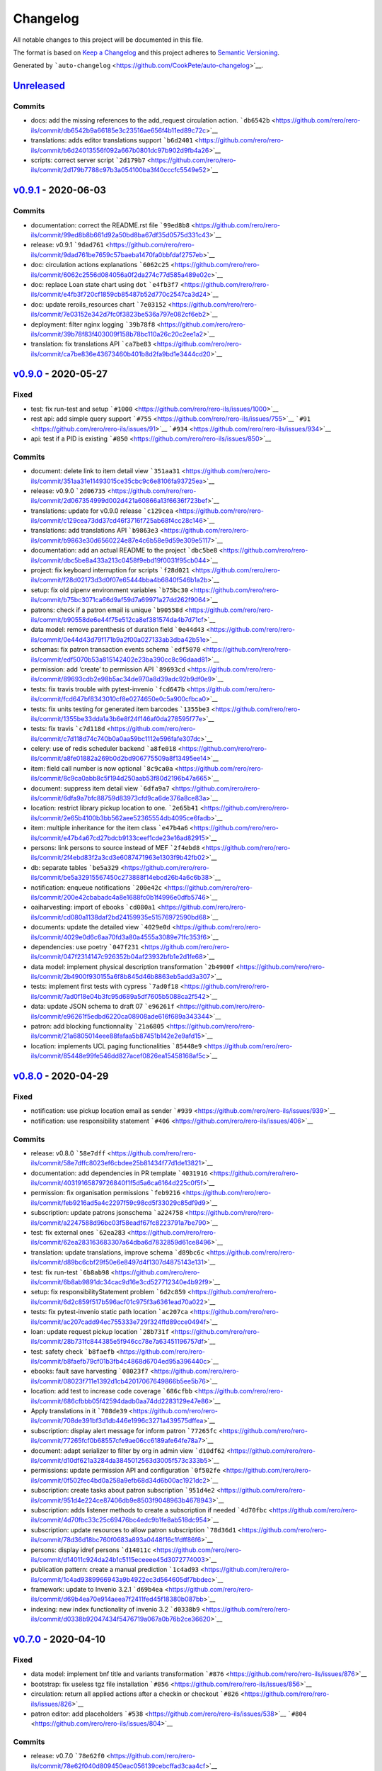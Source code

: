 ..
    RERO ILS
    Copyright (C) 2019 RERO

    This program is free software: you can redistribute it and/or modify
    it under the terms of the GNU Affero General Public License as published by
    the Free Software Foundation, version 3 of the License.

    This program is distributed in the hope that it will be useful,
    but WITHOUT ANY WARRANTY; without even the implied warranty of
    MERCHANTABILITY or FITNESS FOR A PARTICULAR PURPOSE. See the
    GNU Affero General Public License for more details.

    You should have received a copy of the GNU Affero General Public License
    along with this program. If not, see <http://www.gnu.org/licenses/>.


Changelog
=========

All notable changes to this project will be documented in this file.

The format is based on `Keep a
Changelog <https://keepachangelog.com/en/1.0.0/>`__ and this project
adheres to `Semantic
Versioning <https://semver.org/spec/v2.0.0.html>`__.

Generated by
```auto-changelog`` <https://github.com/CookPete/auto-changelog>`__.

`Unreleased <https://github.com/rero/rero-ils/compare/v0.9.1...HEAD>`__
-----------------------------------------------------------------------

Commits
~~~~~~~

-  docs: add the missing references to the add_request circulation
   action.
   ```db6542b`` <https://github.com/rero/rero-ils/commit/db6542b9a66185e3c23516ae656f4b11ed89c72c>`__
-  translations: adds editor translations support
   ```b6d2401`` <https://github.com/rero/rero-ils/commit/b6d24013556f092a667b0801dc97b902d9fb4a26>`__
-  scripts: correct server script
   ```2d179b7`` <https://github.com/rero/rero-ils/commit/2d179b7788c97b3a054100ba3f40cccfc5549e52>`__

`v0.9.1 <https://github.com/rero/rero-ils/compare/v0.9.0...v0.9.1>`__ - 2020-06-03
----------------------------------------------------------------------------------

.. _commits-1:

Commits
~~~~~~~

-  documentation: correct the README.rst file
   ```99ed8b8`` <https://github.com/rero/rero-ils/commit/99ed8b8b661d92a50bd8ba67df35d0575d331c43>`__
-  release: v0.9.1
   ```9dad761`` <https://github.com/rero/rero-ils/commit/9dad761be7659c57baeba1470fa0bbfdaf2757eb>`__
-  doc: circulation actions explanations
   ```6062c25`` <https://github.com/rero/rero-ils/commit/6062c2556d084056a0f2da274c77d585a489e02c>`__
-  doc: replace Loan state chart using ``dot``
   ```e4fb3f7`` <https://github.com/rero/rero-ils/commit/e4fb3f720cf1859cb85487b52d770c2547ca3d24>`__
-  doc: update reroils_resources chart
   ```7e03152`` <https://github.com/rero/rero-ils/commit/7e03152e342d7fc0f3823be536a797e082cf6eb2>`__
-  deployment: filter nginx logging
   ```39b78f8`` <https://github.com/rero/rero-ils/commit/39b78f83f403009f158b78bc110a26c20c2ee1a2>`__
-  translation: fix translations API
   ```ca7be83`` <https://github.com/rero/rero-ils/commit/ca7be836e43673460b401b8d2fa9bd1e3444cd20>`__

`v0.9.0 <https://github.com/rero/rero-ils/compare/v0.8.0...v0.9.0>`__ - 2020-05-27
----------------------------------------------------------------------------------

Fixed
~~~~~

-  test: fix run-test and setup
   ```#1000`` <https://github.com/rero/rero-ils/issues/1000>`__
-  rest api: add simple query support
   ```#755`` <https://github.com/rero/rero-ils/issues/755>`__
   ```#91`` <https://github.com/rero/rero-ils/issues/91>`__
   ```#934`` <https://github.com/rero/rero-ils/issues/934>`__
-  api: test if a PID is existing
   ```#850`` <https://github.com/rero/rero-ils/issues/850>`__

.. _commits-2:

Commits
~~~~~~~

-  document: delete link to item detail view
   ```351aa31`` <https://github.com/rero/rero-ils/commit/351aa31e11493015ce35cbc9c6e8106fa93725ea>`__
-  release: v0.9.0
   ```2d06735`` <https://github.com/rero/rero-ils/commit/2d067354999d002d421a60866a13f6636f723bef>`__
-  translations: update for v0.9.0 release
   ```c129cea`` <https://github.com/rero/rero-ils/commit/c129cea73dd37cd46f3716f725ab68f4cc28c146>`__
-  translations: add translations API
   ```b9863e3`` <https://github.com/rero/rero-ils/commit/b9863e30d6560224e87e4c6b58e9d59e309e5117>`__
-  documentation: add an actual README to the project
   ```dbc5be8`` <https://github.com/rero/rero-ils/commit/dbc5be8a433a213c0458f9ebd19f0031f95cb044>`__
-  project: fix keyboard interruption for scripts
   ```f28d021`` <https://github.com/rero/rero-ils/commit/f28d02173d3d0f07e65444bba4b6840f546b1a2b>`__
-  setup: fix old pipenv environment variables
   ```b75bc30`` <https://github.com/rero/rero-ils/commit/b75bc3071ca66d9af59d7a69971a27dd262f9064>`__
-  patrons: check if a patron email is unique
   ```b90558d`` <https://github.com/rero/rero-ils/commit/b90558de6e44f75e512ca8ef381574da4b7d71cf>`__
-  data model: remove parenthesis of duration field
   ```0e44d43`` <https://github.com/rero/rero-ils/commit/0e44d43d79f171b9a2f00a027133ab3dba42b51e>`__
-  schemas: fix patron transaction events schema
   ```edf5070`` <https://github.com/rero/rero-ils/commit/edf5070b53a815142402e23ba390cc8c96daad81>`__
-  permission: add ‘create’ to permission API
   ```89693cd`` <https://github.com/rero/rero-ils/commit/89693cdb2e98b5ac34de970a8d39adc92b9df0e9>`__
-  tests: fix travis trouble with pytest-invenio
   ```fcd647b`` <https://github.com/rero/rero-ils/commit/fcd647bf8343010cf8e0274650e0c5a900cfbca0>`__
-  tests: fix units testing for generated item barcodes
   ```1355be3`` <https://github.com/rero/rero-ils/commit/1355be33dda1a3b6e8f24f146af0da278595f77e>`__
-  tests: fix travis
   ```c7d118d`` <https://github.com/rero/rero-ils/commit/c7d118d74c740b0a0aa59bc1112e596fafe307dc>`__
-  celery: use of redis scheduler backend
   ```a8fe018`` <https://github.com/rero/rero-ils/commit/a8fe01882a269b0d2bd906775509a8f13495ee14>`__
-  item: field call number is now optional
   ```8c9ca0a`` <https://github.com/rero/rero-ils/commit/8c9ca0abb8c5f194d250aab53f80d2196b47a665>`__
-  document: suppress item detail view
   ```6dfa9a7`` <https://github.com/rero/rero-ils/commit/6dfa9a7bfc88759d83973cfd9ca6de376a8ce83a>`__
-  location: restrict library pickup location to one.
   ```2e65b41`` <https://github.com/rero/rero-ils/commit/2e65b4100b3bb562aee52365554db4095ce6fadb>`__
-  item: multiple inheritance for the item class
   ```e47b4a6`` <https://github.com/rero/rero-ils/commit/e47b4a67cd27bdcb9133ceef1cde23e16ad82915>`__
-  persons: link persons to source instead of MEF
   ```2f4ebd8`` <https://github.com/rero/rero-ils/commit/2f4ebd83f2a3cd3e6087471963e1303f9b42fb02>`__
-  db: separate tables
   ```be5a329`` <https://github.com/rero/rero-ils/commit/be5a32915567450c273888f14ebcd26b4a6c6b38>`__
-  notification: enqueue notifications
   ```200e42c`` <https://github.com/rero/rero-ils/commit/200e42cbabadc4a8e1688fc0b1f4996e0dfb5746>`__
-  oaiharvesting: import of ebooks
   ```cd080a1`` <https://github.com/rero/rero-ils/commit/cd080a1138daf2bd24159935e51576972590bd68>`__
-  documents: update the detailed view
   ```4029e0d`` <https://github.com/rero/rero-ils/commit/4029e0d6c6aa70fd3a80a4555a3089e71fc353f6>`__
-  dependencies: use poetry
   ```047f231`` <https://github.com/rero/rero-ils/commit/047f2314147c926352b04af23932bfb1e2d1fe68>`__
-  data model: implement physical description transformation
   ```2b4900f`` <https://github.com/rero/rero-ils/commit/2b4900f930155a6f8b845d46b8863eb5add3a307>`__
-  tests: implement first tests with cypress
   ```7ad0f18`` <https://github.com/rero/rero-ils/commit/7ad0f18e04b3fc95d689a5df7605b5088ca2f542>`__
-  data: update JSON schema to draft 07
   ```e96261f`` <https://github.com/rero/rero-ils/commit/e96261f5edbd6220ca08908ade616f689a343344>`__
-  patron: add blocking functionnality
   ```21a6805`` <https://github.com/rero/rero-ils/commit/21a6805014eee88fafaa5b87451b142e2e9afd15>`__
-  location: implements UCL paging functionalities
   ```85448e9`` <https://github.com/rero/rero-ils/commit/85448e99fe546dd827acef0826ea15458168af5c>`__

`v0.8.0 <https://github.com/rero/rero-ils/compare/v0.7.0...v0.8.0>`__ - 2020-04-29
----------------------------------------------------------------------------------

.. _fixed-1:

Fixed
~~~~~

-  notification: use pickup location email as sender
   ```#939`` <https://github.com/rero/rero-ils/issues/939>`__
-  notification: use responsibility statement
   ```#406`` <https://github.com/rero/rero-ils/issues/406>`__

.. _commits-3:

Commits
~~~~~~~

-  release: v0.8.0
   ```58e7dff`` <https://github.com/rero/rero-ils/commit/58e7dffc8023ef6cbdee25b81434f77d1de13821>`__
-  documentation: add dependencies in PR template
   ```4031916`` <https://github.com/rero/rero-ils/commit/40319165879726840f1f5d5a6ca6164d225c0f5f>`__
-  permission: fix organisation permissions
   ```feb9216`` <https://github.com/rero/rero-ils/commit/feb9216ad5a4c2297f59c98cd5f33029c85df9d9>`__
-  subscription: update patrons jsonschema
   ```a224758`` <https://github.com/rero/rero-ils/commit/a2247588d96bc03f58eadf67fc8223791a7be790>`__
-  test: fix external ones
   ```62ea283`` <https://github.com/rero/rero-ils/commit/62ea283163683307a64dba6d7832859d61ce8496>`__
-  translation: update translations, improve schema
   ```d89bc6c`` <https://github.com/rero/rero-ils/commit/d89bc6cbf29f50e6e8497d4f1307d4875143e131>`__
-  test: fix run-test
   ```6b8ab98`` <https://github.com/rero/rero-ils/commit/6b8ab9891dc34cac9d16e3cd527712340e4b92f9>`__
-  setup: fix responsibilityStatement problem
   ```6d2c859`` <https://github.com/rero/rero-ils/commit/6d2c859f517b596acf01c975f3a6361ead70a022>`__
-  tests: fix pytest-invenio static path location
   ```ac207ca`` <https://github.com/rero/rero-ils/commit/ac207cadd94ec755333e729f324ffd89cce0494f>`__
-  loan: update request pickup location
   ```28b731f`` <https://github.com/rero/rero-ils/commit/28b731fc844385e5f946cc78e7a63451196757df>`__
-  test: safety check
   ```b8faefb`` <https://github.com/rero/rero-ils/commit/b8faefb79cf01b3fb4c4868d6704ed95a396440c>`__
-  ebooks: fault save harvesting
   ```08023f7`` <https://github.com/rero/rero-ils/commit/08023f711e1392d1cb42017067649866b5ee5b76>`__
-  location: add test to increase code coverage
   ```686cfbb`` <https://github.com/rero/rero-ils/commit/686cfbbb05f42594dadb0aa74dd2283129e47e86>`__
-  Apply translations in it
   ```708de39`` <https://github.com/rero/rero-ils/commit/708de391bf3d1db446e1996c3271a439575dffea>`__
-  subscription: display alert message for inform patron
   ```77265fc`` <https://github.com/rero/rero-ils/commit/77265fcf0b68557cfe9ae06cc6189afe64fe78a7>`__
-  document: adapt serializer to filter by org in admin view
   ```d10df62`` <https://github.com/rero/rero-ils/commit/d10df621a3284da3845012563d3005f573c333b5>`__
-  permissions: update permission API and configuration
   ```0f502fe`` <https://github.com/rero/rero-ils/commit/0f502fec4bd0a258a9efb68d34d6b00ac1921dc2>`__
-  subscription: create tasks about patron subscription
   ```951d4e2`` <https://github.com/rero/rero-ils/commit/951d4e224ce87406db9e8503f9048963b4678943>`__
-  subscription: adds listener methods to create a subscription if
   needed
   ```4d70fbc`` <https://github.com/rero/rero-ils/commit/4d70fbc33c25c69476bc4edc9b1fe8ab518dc954>`__
-  subscription: update resources to allow patron subscription
   ```78d36d1`` <https://github.com/rero/rero-ils/commit/78d36d18bc760f0683a893a0448f16c1fdff86f6>`__
-  persons: display idref persons
   ```d14011c`` <https://github.com/rero/rero-ils/commit/d14011c924da24b1c5115eceeee45d3072774003>`__
-  publication pattern: create a manual prediction
   ```1c4ad93`` <https://github.com/rero/rero-ils/commit/1c4ad9389966943a9b4922ec3d564605df7bbdec>`__
-  framework: update to Invenio 3.2.1
   ```d69b4ea`` <https://github.com/rero/rero-ils/commit/d69b4ea70e914aeea7f2411fed45f18380b087bb>`__
-  indexing: new index functionality of invenio 3.2
   ```d0338b9`` <https://github.com/rero/rero-ils/commit/d0338b92047434f5476719a067a0b76b2ce36620>`__

`v0.7.0 <https://github.com/rero/rero-ils/compare/v0.6.1...v0.7.0>`__ - 2020-04-10
----------------------------------------------------------------------------------

.. _fixed-2:

Fixed
~~~~~

-  data model: implement bnf title and variants transformation
   ```#876`` <https://github.com/rero/rero-ils/issues/876>`__
-  bootstrap: fix useless tgz file installation
   ```#856`` <https://github.com/rero/rero-ils/issues/856>`__
-  circulation: return all applied actions after a checkin or checkout
   ```#826`` <https://github.com/rero/rero-ils/issues/826>`__
-  patron editor: add placeholders
   ```#538`` <https://github.com/rero/rero-ils/issues/538>`__
   ```#804`` <https://github.com/rero/rero-ils/issues/804>`__

.. _commits-4:

Commits
~~~~~~~

-  release: v0.7.0
   ```78e62f0`` <https://github.com/rero/rero-ils/commit/78e62f040d809450eac056139cebcffad3caa4cf>`__
-  documentation: update release notes and changelog
   ```a6b2a7e`` <https://github.com/rero/rero-ils/commit/a6b2a7ecfcc9e7e201e496716124d3a9c28f8021>`__
-  ui: move to rero-ils-ui v0.1.0
   ```b9b36b9`` <https://github.com/rero/rero-ils/commit/b9b36b942174f8238f7aaeba3562acd5ac22624d>`__
-  location: correct schema to work well with formly
   ```0488fe1`` <https://github.com/rero/rero-ils/commit/0488fe14cfe3a181d8253883b6d4b2af5833e5d1>`__
-  data model: add vernacular language unimarc support
   ```1d01baa`` <https://github.com/rero/rero-ils/commit/1d01baada3c22c095c747c79f44d05c6b5923de7>`__
-  project: fix sqlalchemy last releases problems
   ```67d97ff`` <https://github.com/rero/rero-ils/commit/67d97ff9fb5c42c87f8b9d0174cbe0f8b8f23994>`__
-  Apply translations in en
   ```9d35117`` <https://github.com/rero/rero-ils/commit/9d351176a54799b77bfbe8bcf2e5bfb274d4fd90>`__
-  translation: fix key source issues
   ```46db2e8`` <https://github.com/rero/rero-ils/commit/46db2e88f1e497b9660427b8c9ce067591373e27>`__
-  Apply translations in nl
   ```e09fa18`` <https://github.com/rero/rero-ils/commit/e09fa1842f6d220e1fdd7a43ad9424902c6ecdcc>`__
-  Apply translations in es
   ```392ea63`` <https://github.com/rero/rero-ils/commit/392ea635c67a10a24725f97329bdc7e4fbb0253d>`__
-  Apply translations in it
   ```3ae4dcf`` <https://github.com/rero/rero-ils/commit/3ae4dcff55f502b91ed5a6ad6501b0c1180af8b0>`__
-  Apply translations in ar
   ```ae8b0e8`` <https://github.com/rero/rero-ils/commit/ae8b0e8e90b73a79556864d2734f1b1ffa14aa3d>`__
-  issues: trim item and patron barcodes
   ```712c7bd`` <https://github.com/rero/rero-ils/commit/712c7bdbfd24cc80056eefe7992b51c3297adc17>`__
-  fixture: recreation of documents for MEF
   ```999f9ba`` <https://github.com/rero/rero-ils/commit/999f9bacb09773af3d02f89b358011bc38623b4a>`__
-  security: fix bleach ReDOS security breach
   ```0850bd1`` <https://github.com/rero/rero-ils/commit/0850bd16fc168b691b0635faf2068bf6a72d33c0>`__
-  acquisition: cleanup useless functions of order lines resource
   ```f8b3440`` <https://github.com/rero/rero-ils/commit/f8b344062ab5a26386c0b7b2490379113c52bd35>`__
-  vulnerability: fix PyYaml CVE vulnerability
   ```232ea45`` <https://github.com/rero/rero-ils/commit/232ea45f605d976368dd958de6ef73641020c8ca>`__
-  project: improve test on dates
   ```0524143`` <https://github.com/rero/rero-ils/commit/0524143a403fe72f56a6cebbc82eeb809b19b422>`__
-  test: fix library openning timezone due date
   ```ca01c49`` <https://github.com/rero/rero-ils/commit/ca01c491519d225ffb1fd4471f2903e23b1bc782>`__
-  data: fix location data problem
   ```b05d966`` <https://github.com/rero/rero-ils/commit/b05d96682fb679d13b7f280f940e5035c2923539>`__
-  security: fix bleach XSS security breach
   ```3cd35f9`` <https://github.com/rero/rero-ils/commit/3cd35f99a1cf42a6bee3df41d2d8ded8189139e8>`__
-  document: fix cover image in public detailed view
   ```971a547`` <https://github.com/rero/rero-ils/commit/971a5476cc955386ee06443533d26a690313c555>`__
-  tests: fix Zürich timezone problems
   ```756b627`` <https://github.com/rero/rero-ils/commit/756b627289ffb54d4b093072aba81bc332b56daa>`__
-  db: fix sequence indentifier
   ```eeadb5d`` <https://github.com/rero/rero-ils/commit/eeadb5d1385197797ad22278d040d81d5df2ad20>`__
-  request: fix request made by a librarian
   ```bdaff2a`` <https://github.com/rero/rero-ils/commit/bdaff2a54056b1aae7d9820993fa2883b88a038f>`__
-  location: adapt JSON schema for pickup_name required if is_pickup
   ```2577581`` <https://github.com/rero/rero-ils/commit/25775812b3829b4595cca77afe01a9e0dac96798>`__
-  installation: fix python packages dependencies
   ```5da590e`` <https://github.com/rero/rero-ils/commit/5da590e9ddad28cae728b4098fe5abfac56fc1c9>`__
-  tests: fix dependencies and security check
   ```2f96ab2`` <https://github.com/rero/rero-ils/commit/2f96ab2bfd1cdfd25e2e10e18d16f76e6b03aab1>`__
-  patron_transaction: adapt features after PO testing
   ```53ae038`` <https://github.com/rero/rero-ils/commit/53ae038b941bf10a39deced941f2fc3d2ee645e8>`__
-  tests: fix problems with daylight saving time
   ```88e4db9`` <https://github.com/rero/rero-ils/commit/88e4db9f9aff042fdf4dbaae10d58b2139d81a40>`__
-  data: monitor data consistency
   ```7d7a8e1`` <https://github.com/rero/rero-ils/commit/7d7a8e1818681d716151990f343001fcf8fd05c6>`__
-  patron_transaction: fix total amount calculation problem
   ```f3df28b`` <https://github.com/rero/rero-ils/commit/f3df28b7fc2c614a559783fdb78b9bc79d1e4191>`__
-  documentation: update installation procedure
   ```0908bf9`` <https://github.com/rero/rero-ils/commit/0908bf9370a9be2330f803f3e1b9f716319baaf7>`__
-  public interface: improve patron request deletion
   ```9211150`` <https://github.com/rero/rero-ils/commit/92111500351bdf900c6ce561eba839004fdfbf62>`__
-  utils: $ref from pid
   ```3a1e846`` <https://github.com/rero/rero-ils/commit/3a1e8467ee788f8564a3268dc510e4704d69f590>`__
-  metadata: electronicLocator
   ```bb70fbb`` <https://github.com/rero/rero-ils/commit/bb70fbb4da09f21a544d4aa8d0e8e67d9d4073c4>`__
-  items: can request api for an item
   ```45381f6`` <https://github.com/rero/rero-ils/commit/45381f62c46c6b3193f6ff63414391cf39ec7da2>`__
-  items: can request api for an item
   ```8806eec`` <https://github.com/rero/rero-ils/commit/8806eecf393781248f3082d30ddd8f264665360c>`__
-  documentation: Flask-Wiki integration
   ```e89f8fc`` <https://github.com/rero/rero-ils/commit/e89f8fc7d836ad38d3051714fcd34fd1148c18be>`__
-  patron_transaction: Adapt schema and ES mapping
   ```30aea3a`` <https://github.com/rero/rero-ils/commit/30aea3a2da0c92d7fcdb6ed72de24da72d53a03b>`__
-  payments: handle patron payments
   ```4d4f0aa`` <https://github.com/rero/rero-ils/commit/4d4f0aad3fe17c6b313ae8fdd1b246ec41378307>`__
-  data model: implement title and variants transformation
   ```909fcc0`` <https://github.com/rero/rero-ils/commit/909fcc00e1d13e27293b52cdbdab63c77a3d8544>`__
-  patron_transactions: generate patron transactions and events for
   overdue
   ```89284ab`` <https://github.com/rero/rero-ils/commit/89284ab881d117376dd07948d93a2d4a706c336e>`__
-  patron_transaction: create new resource json and mapping.
   ```2317cde`` <https://github.com/rero/rero-ils/commit/2317cde117a778b0b68a45edfe1c47afbff8cf90>`__
-  patron_transactions: patron_transaction_events resource creation
   ```5b39b87`` <https://github.com/rero/rero-ils/commit/5b39b8772dddf961149e8460aa9c03e4fffb7d75>`__
-  invoice: create invoice resource
   ```d7ad31b`` <https://github.com/rero/rero-ils/commit/d7ad31b3796189d3a742c0ce4ee1347ed5535b35>`__

`v0.6.1 <https://github.com/rero/rero-ils/compare/v0.6.0...v0.6.1>`__ - 2020-03-02
----------------------------------------------------------------------------------

.. _commits-5:

Commits
~~~~~~~

-  release: v0.6.1
   ```18c7674`` <https://github.com/rero/rero-ils/commit/18c7674da31905a003b5fdc0d7ca926cb315f54d>`__
-  ui: move to rero-ils-ui 0.0.12
   ```c3ef912`` <https://github.com/rero/rero-ils/commit/c3ef9125368dea792d1c192bc76198604bcd236b>`__
-  Apply translations in nl
   ```6ba34a5`` <https://github.com/rero/rero-ils/commit/6ba34a55055667ab1871cad970919fca5d3388cf>`__
-  release: update changes & release notes
   ```3c3a955`` <https://github.com/rero/rero-ils/commit/3c3a955d0322c43abf6dc389b685925d275f3d84>`__
-  cli: fix typo
   ```6c7ca20`` <https://github.com/rero/rero-ils/commit/6c7ca20e7acb758f65026653dfa8ea82f9b70ece>`__

`v0.6.0 <https://github.com/rero/rero-ils/compare/v0.5.2...v0.6.0>`__ - 2020-02-18
----------------------------------------------------------------------------------

.. _fixed-3:

Fixed
~~~~~

-  circulation: fix some loan scenarios
   ```#770`` <https://github.com/rero/rero-ils/issues/770>`__
-  circulation: fix loan after a checkin of a validated request
   ```#770`` <https://github.com/rero/rero-ils/issues/770>`__
-  circulation: fix item status after a check-in
   ```#780`` <https://github.com/rero/rero-ils/issues/780>`__
-  data: correction on users data
   ```#695`` <https://github.com/rero/rero-ils/issues/695>`__
-  documents: Add pickup location names for the item request button
   ```#777`` <https://github.com/rero/rero-ils/issues/777>`__
-  ui: display library name instead of code
   ```#776`` <https://github.com/rero/rero-ils/issues/776>`__
-  items: fix automatic checkin return informations
   ```#770`` <https://github.com/rero/rero-ils/issues/770>`__
-  loans: improve due date timezone consideration
   ```#599`` <https://github.com/rero/rero-ils/issues/599>`__
-  person: filter by view
   ```#550`` <https://github.com/rero/rero-ils/issues/550>`__
-  translation: fix patron form editor translation problem
   ```#572`` <https://github.com/rero/rero-ils/issues/572>`__
-  ui: correct frontpage typo
   ```#646`` <https://github.com/rero/rero-ils/issues/646>`__
-  fix: correct circulation policy
   ```#625`` <https://github.com/rero/rero-ils/issues/625>`__
   ```#626`` <https://github.com/rero/rero-ils/issues/626>`__
   ```#213`` <https://github.com/rero/rero-ils/issues/213>`__
-  documents: fix document suppression problems
   ```#601`` <https://github.com/rero/rero-ils/issues/601>`__
-  permissions: disable item edit and delete buttons for librarians
   ```#574`` <https://github.com/rero/rero-ils/issues/574>`__
-  notification: fix “not extendable” string in different languages
   ```#571`` <https://github.com/rero/rero-ils/issues/571>`__

.. _commits-6:

Commits
~~~~~~~

-  ui: move to rero-ils-ui 0.0.11
   ```5ee68d4`` <https://github.com/rero/rero-ils/commit/5ee68d426e645914b9c5def708f8d55385dfbc06>`__
-  isort: fix isort problems for two files
   ```b8fc567`` <https://github.com/rero/rero-ils/commit/b8fc5678b012558dbb1c17409ac56a3ff94ea81f>`__
-  Apply translations in es
   ```5ed653f`` <https://github.com/rero/rero-ils/commit/5ed653f37c20475076682b6ed46e9f0f1303ac0d>`__
-  Apply translations in ar
   ```30830df`` <https://github.com/rero/rero-ils/commit/30830dfb85438ac5a7b6b0477acd808184725361>`__
-  security: authorize unsafe-eval param on script-src
   ```455f75a`` <https://github.com/rero/rero-ils/commit/455f75affe605b74f3280f156c2556820624b0a3>`__
-  ebooks: fix ebook import indexing
   ```0533292`` <https://github.com/rero/rero-ils/commit/0533292c040f49b4d938fb2e2afb15b0c318aa0a>`__
-  config: allow loading external script
   ```b1aa2fe`` <https://github.com/rero/rero-ils/commit/b1aa2fe2fd0a7bb96c5a7af6b31dc06301a75770>`__
-  config: allow loading inline image in the security configuration
   ```8dc7037`` <https://github.com/rero/rero-ils/commit/8dc7037a3f43f32cafae70ba346df8155e171f0f>`__
-  release: v0.6.0
   ```9e1303c`` <https://github.com/rero/rero-ils/commit/9e1303c68a66babe11b1757af4d8d6e10765d306>`__
-  Apply translations in de
   ```f858620`` <https://github.com/rero/rero-ils/commit/f8586208dcda59972f1909f0a9663b6c3ffe7b0d>`__
-  translation: fix error with translation file
   ```95216b6`` <https://github.com/rero/rero-ils/commit/95216b66d9f71c8645f3e1ba949a4b64c5391ee1>`__
-  permissions: update and delete permissions api for records
   ```d1a0c05`` <https://github.com/rero/rero-ils/commit/d1a0c056a74ffaf11db23a2bc50bd5c59263c463>`__
-  Apply translations in es
   ```9897f0f`` <https://github.com/rero/rero-ils/commit/9897f0f5e867f0be0c7080a46e306cefb10ff2cd>`__
-  Apply translations in en
   ```fe15da5`` <https://github.com/rero/rero-ils/commit/fe15da58ea3131b47921a90aa7caeaee93911093>`__
-  Apply translations in fr
   ```6b5010f`` <https://github.com/rero/rero-ils/commit/6b5010fb80d47236a20a1e9fbd2440c616f4ebc0>`__
-  public interface: request deletion by patron
   ```26229de`` <https://github.com/rero/rero-ils/commit/26229deb3a7a4f57ff11bc0289fa8e4bed4324bf>`__
-  documents: update schemas about abstract field
   ```9c26bb1`` <https://github.com/rero/rero-ils/commit/9c26bb13d63111d4ac8ea40640572d7049e19741>`__
-  ui: move to rero-ils-ui@0.0.10
   ```e311bed`` <https://github.com/rero/rero-ils/commit/e311bede3fc3f25596bcadac255ee1e87179fa0a>`__
-  Apply translations in es
   ```b4ee042`` <https://github.com/rero/rero-ils/commit/b4ee0429f9d82f1aa5994e6e43bd6c32c70c58e5>`__
-  circulation: correct pickup location for actions
   ```e49f9a3`` <https://github.com/rero/rero-ils/commit/e49f9a3169e893df321eaca0448c0e778c44a68e>`__
-  Apply translations in en
   ```6b0e284`` <https://github.com/rero/rero-ils/commit/6b0e28476f112ac9c21d8b34546a00766cf4a366>`__
-  tests: fix travis failed with werkzeug==1.0.0
   ```1d3ca0f`` <https://github.com/rero/rero-ils/commit/1d3ca0fdde111c864496b7172182550674668adb>`__
-  data model: fix jsonschema for the editor
   ```b6a44d7`` <https://github.com/rero/rero-ils/commit/b6a44d7eb4e824de66d9352d3a5eced2da29270e>`__
-  documentation: complete authors page
   ```e72f5a8`` <https://github.com/rero/rero-ils/commit/e72f5a8b3390f1ff4d2220d756cb20480fe4927f>`__
-  homepage: add homepage informations for pilot instance
   ```0792aff`` <https://github.com/rero/rero-ils/commit/0792aff723f05ca3a7570d93194e9c325db0d4b1>`__
-  ES: fix listeners
   ```5bc39af`` <https://github.com/rero/rero-ils/commit/5bc39afd322577d05e0793b7e6ee1b0717a8b065>`__
-  acq_account: disable account deletion when it has orders linked to
   it.
   ```1a8d298`` <https://github.com/rero/rero-ils/commit/1a8d2984a12d799a7ceeaf78e2e743ee54228c33>`__
-  loans: fix problem when api returns an invalid checkout loan period
   ```5561597`` <https://github.com/rero/rero-ils/commit/5561597971eb79effa14a58f096cdf6e00d73a16>`__
-  dojson: improve BNF import
   ```fb4b362`` <https://github.com/rero/rero-ils/commit/fb4b36243eda4501c649b1b58a0b9f23d7ee1b0b>`__
-  config: add default sort on resources
   ```b34a093`` <https://github.com/rero/rero-ils/commit/b34a0936f86f068eb5606b972b994de6d3dac5ac>`__
-  editor: fix “required status” error in item editor
   ```c4dcb80`` <https://github.com/rero/rero-ils/commit/c4dcb80048cf7e5c9ff81df815ee900e7d59286e>`__
-  item: add field location on form configuration
   ```8cc3439`` <https://github.com/rero/rero-ils/commit/8cc3439cf6da8f9dd882af1a87ef07d7f2ff169f>`__
-  ui: Search input takes now all the header area
   ```fb1f82f`` <https://github.com/rero/rero-ils/commit/fb1f82f5b66ca38bd9f37cc5424d5c5520e9696c>`__
-  doc: create reroils resource diagram to show relations
   ```5d1453f`` <https://github.com/rero/rero-ils/commit/5d1453fc1b1cf7c63d35271fe7f1b7d6251e74f9>`__
-  patrons: display checkout history for patron
   ```c072503`` <https://github.com/rero/rero-ils/commit/c0725037a627c4eeae4b26824308bf8602d1be48>`__
-  acquisition: link order line to a document
   ```377a164`` <https://github.com/rero/rero-ils/commit/377a16461d1e28820854bbca9ce8c4a0583a19be>`__
-  person: atomic persons creation and indexation
   ```c5b25a7`` <https://github.com/rero/rero-ils/commit/c5b25a742c1030d97ccc06ef576dc67fa8d0de2c>`__
-  data: preload persons and export
   ```e51ab17`` <https://github.com/rero/rero-ils/commit/e51ab170d418c8db3b492fdc90881395768dfca5>`__
-  indexer: fix person indexing
   ```46b9191`` <https://github.com/rero/rero-ils/commit/46b9191d572ca23bdc5283c41d02374a8245d290>`__
-  loans: add parameter to sort pending loans
   ```eaf5b0e`` <https://github.com/rero/rero-ils/commit/eaf5b0eda09df2fe95295f0a0c8046f1dd037ac2>`__
-  ui: display a different logo/color for each orga.
   ```2d19c6d`` <https://github.com/rero/rero-ils/commit/2d19c6dbe8340f83ecafa698cd03a18d79f3aaf2>`__
-  ES: fix mapping
   ```f64f014`` <https://github.com/rero/rero-ils/commit/f64f0141c09b43003e4d3916f8936b8ec6b74568>`__
-  deployment: adaptations for rero-ils-ui
   ```b617e38`` <https://github.com/rero/rero-ils/commit/b617e389ec2fa23ce8fad66f0b0a0877292193e1>`__
-  setup: speed up and clean improvements
   ```af60c35`` <https://github.com/rero/rero-ils/commit/af60c35a3575f00228d47295f87318cf0951771d>`__
-  vendors: update vendor jsonschema
   ```2c71a6e`` <https://github.com/rero/rero-ils/commit/2c71a6e49f8d412ace9ee53b235532d0766e96a7>`__
-  many: add several fixes from the workshop
   ```d881212`` <https://github.com/rero/rero-ils/commit/d8812125c97172a71f90d4dd07e891cb095ff2c1>`__
-  budgets: change budget dates format to date
   ```f67f84d`` <https://github.com/rero/rero-ils/commit/f67f84d617359bdaf86fc4fb4bed56bc6675d3be>`__
-  vendor: move to ngx-formly
   ```7d4566f`` <https://github.com/rero/rero-ils/commit/7d4566fe645418557bfc8d110c162e688c84db11>`__
-  budget: update entities budget and acq_account for new formly
   component
   ```9241da8`` <https://github.com/rero/rero-ils/commit/9241da8f4d27c609bc8f418c3bb4c8acff983880>`__
-  test: fix run-test
   ```f61ad51`` <https://github.com/rero/rero-ils/commit/f61ad51e12afada42a174de29fad62af29d9b0d6>`__
-  script: add rero-ils-ui install from tgz
   ```2a167ae`` <https://github.com/rero/rero-ils/commit/2a167ae7e48b4cbb6fb2a43f89a700dac31a435f>`__
-  scripts: fix objects indexation
   ```c2ce015`` <https://github.com/rero/rero-ils/commit/c2ce01565c1709fd4f7fa95502f1e93db70dfe69>`__
-  budgets: block the deletion of the organisation’s current budget
   ```45b116e`` <https://github.com/rero/rero-ils/commit/45b116e80df7c3c0c67a5cca243b97ec4ca86640>`__
-  fees: create direct link to fee record from the loan pid
   ```70da644`` <https://github.com/rero/rero-ils/commit/70da644d51df4b1f776bb90cb4ce4526fb864f52>`__
-  translations: restore and improve translations
   ```ac59b67`` <https://github.com/rero/rero-ils/commit/ac59b67b593c5fe124ba9ca6014eeec34a4dca18>`__
-  configuration: fix organisation and budget
   ```e3f1760`` <https://github.com/rero/rero-ils/commit/e3f1760c497fe27c92168d97a9bde9dfae026def>`__
-  libraries: add sort by name configuration
   ```e45acc0`` <https://github.com/rero/rero-ils/commit/e45acc0ca0c58935de25b4259f5c8e705ee5f115>`__
-  acquisition: create library order
   ```c89e90b`` <https://github.com/rero/rero-ils/commit/c89e90b443da3e91288952c7109a046af67c943c>`__
-  persons: filter persons view
   ```365ba62`` <https://github.com/rero/rero-ils/commit/365ba6205faacbeceb6a8f28422d3c7aeef91a60>`__
-  circulation policy: ignore settings when deleting a policy
   ```0f22fe6`` <https://github.com/rero/rero-ils/commit/0f22fe6daf8ec55f32d78587f4d72922ad2a9903>`__
-  acquisition: create library budget
   ```9c2cc94`` <https://github.com/rero/rero-ils/commit/9c2cc94f118043a295e56e8a703e6c3602b80828>`__
-  cli: fixture pid dependency test with config file
   ```f04a5cc`` <https://github.com/rero/rero-ils/commit/f04a5cc37b5de3e57fce67917607fcb4e44e176c>`__
-  cli: fixture pid dependency test
   ```bed052b`` <https://github.com/rero/rero-ils/commit/bed052b3705778ba506a4dc1594feeed43879d59>`__
-  ui: add switch to professional view
   ```bf37f9c`` <https://github.com/rero/rero-ils/commit/bf37f9cc46f5f16a89035bd6ca8e2e5036b7aaf2>`__
-  vendor: create new vendor resource
   ```13e5cd8`` <https://github.com/rero/rero-ils/commit/13e5cd8148f0994828b3e91c24a998d30d38c97e>`__
-  data: rewrite provisionActivity field
   ```887249f`` <https://github.com/rero/rero-ils/commit/887249f43314f45228e15a2363c2028f9139ba3e>`__
-  editor: move to ngx-formly
   ```2d80af9`` <https://github.com/rero/rero-ils/commit/2d80af920fb4b9d147e855a44fb1187e9a0869e1>`__
-  serializer: remove ``_settings`` key on aggregations
   ```3c7d0d2`` <https://github.com/rero/rero-ils/commit/3c7d0d2d383bf4ad3b8824f3bdad5a25561648a2>`__
-  deployment: fix pipenv version
   ```9d6d299`` <https://github.com/rero/rero-ils/commit/9d6d2991492fbc711f4aac267f54ee5362d4317f>`__
-  translations: provisionActivity/edition statement
   ```f3939ce`` <https://github.com/rero/rero-ils/commit/f3939cea9eef47f097d897e95e676ae55d6e92ab>`__
-  fixtures: change library opening hours for organisation 3
   ```f6aaa6b`` <https://github.com/rero/rero-ils/commit/f6aaa6bba0952426424189a6a293b30354139816>`__
-  tests: fix failed test
   ```b7c863f`` <https://github.com/rero/rero-ils/commit/b7c863f5999d6ded3c31b042f27128818e41414b>`__
-  frontend: remove admin actions
   ```726e65f`` <https://github.com/rero/rero-ils/commit/726e65fae210b7fd0fcadf5f91d7a32c32f24658>`__
-  persons: improve performance persons import from MEF
   ```c6860dc`` <https://github.com/rero/rero-ils/commit/c6860dc456b11ca5b62aa367bf737b2275003368>`__
-  template: update pr template
   ```80bd8c5`` <https://github.com/rero/rero-ils/commit/80bd8c5cba982c865f357515e0b7ce9798fe684e>`__
-  cli: add new translate command
   ```ae0cddb`` <https://github.com/rero/rero-ils/commit/ae0cddb7430dab981e45636eadd8d5cd56ee0e54>`__
-  setup: lazy creation of records
   ```2356ada`` <https://github.com/rero/rero-ils/commit/2356ada8a8e5119db4599aa91a847ee1725b35a5>`__
-  items: create items dump functionality
   ```327a4b7`` <https://github.com/rero/rero-ils/commit/327a4b7a90f182c7757cea1f17fb883d0f1be961>`__
-  permissions: allow read access to holding and items for all users
   ```5a88831`` <https://github.com/rero/rero-ils/commit/5a8883153938b58b95a7d9ecd995037d2d3942e4>`__
-  ebooks: fix dumps for records without series
   ```81d595e`` <https://github.com/rero/rero-ils/commit/81d595e9325e5e931c378add966f7b44d0f168d9>`__
-  data model: implement edition statement transformation
   ```ac1ed00`` <https://github.com/rero/rero-ils/commit/ac1ed00940216d9935a73c821512be099950cab3>`__
-  data: add dump function for documents
   ```7ab6e9b`` <https://github.com/rero/rero-ils/commit/7ab6e9bcdf1c224c37ba2b8e85fbb02b9fcbb856>`__
-  fixtures: fix loans and items
   ```f9a2c1f`` <https://github.com/rero/rero-ils/commit/f9a2c1fcf111cb49e9a1409a237670a7eaa72e61>`__
-  renewals: add renew buttons for patrons checked-out items
   ```87be6be`` <https://github.com/rero/rero-ils/commit/87be6bec44565d323ef0f41cddcbd6b826950d87>`__
-  tests: improve test coverage
   ```9e811c7`` <https://github.com/rero/rero-ils/commit/9e811c78bf71d64841742e821492d588bd4cbb37>`__
-  ui: enable autocomplete search input
   ```4fbb351`` <https://github.com/rero/rero-ils/commit/4fbb351e29e03685467f23d7222e2fda19e0be8b>`__
-  tests: hide “No issues detected!” from autoflake
   ```88ff4b7`` <https://github.com/rero/rero-ils/commit/88ff4b7527d7159cd9c7f2f788064b2c8a284f58>`__
-  assets: use invenio assets to serve angular app
   ```bf96f11`` <https://github.com/rero/rero-ils/commit/bf96f114a67c42061fef1e06e155adcb53a70d38>`__
-  cli: reserve a range of pids
   ```4fc12e7`` <https://github.com/rero/rero-ils/commit/4fc12e7fb01e1b7359a04bca6a4953b15de9dd5b>`__
-  scripts: add info message coloration
   ```3781ff7`` <https://github.com/rero/rero-ils/commit/3781ff7f1d1b5aecbe9c2a565c85d3f2a2b8d9ba>`__
-  metadata: fix dojson for virtua records
   ```b418d8d`` <https://github.com/rero/rero-ils/commit/b418d8d36dbfe4cb6d120ecb357dc8b71ac4d3b7>`__
-  ui: integrate rero-ils-ui angular project
   ```31ffacc`` <https://github.com/rero/rero-ils/commit/31ffaccb9953843da72e7c8bcf01081c5756319b>`__
-  tests: add PID verifications with commit/rollback
   ```58c24db`` <https://github.com/rero/rero-ils/commit/58c24dbe3fdcd77d16258f0dc83c8a5a03afede7>`__

`v0.5.2 <https://github.com/rero/rero-ils/compare/v0.5.1...v0.5.2>`__ - 2019-11-13
----------------------------------------------------------------------------------

.. _commits-7:

Commits
~~~~~~~

-  dojson: fix provisionActivity unimarc transformation
   ```3f16060`` <https://github.com/rero/rero-ils/commit/3f16060ce17765d7abfebeb70f31698898fc6419>`__
-  release: v0.5.2
   ```1de3d25`` <https://github.com/rero/rero-ils/commit/1de3d25ea948c67025faececff4c7f567fe64db8>`__
-  fixtures: fix and adapt the third organisation fixtures
   ```a1a5957`` <https://github.com/rero/rero-ils/commit/a1a5957fac2aaad76ea20e82e03860e38f5f3299>`__
-  circulation: fix circulation policies
   ```a28c6ca`` <https://github.com/rero/rero-ils/commit/a28c6cabcbd7c1487186d3c2fc59f61a83866633>`__
-  REST API: set the aggregations size
   ```29a7694`` <https://github.com/rero/rero-ils/commit/29a76944b3985b5496eff706397673081fcd8c9b>`__
-  circulation: cancel active loan when checked-in item has reservations
   ```12ea49b`` <https://github.com/rero/rero-ils/commit/12ea49b13ac79037f1a9c16b13a01093eceae5da>`__
-  fixtures: complete the workshop fixtures data
   ```e858714`` <https://github.com/rero/rero-ils/commit/e85871472c154a87524117448c9d1d133bd2d2d2>`__
-  document editor: fix add author after removed all authors from the
   form
   ```cf47ab2`` <https://github.com/rero/rero-ils/commit/cf47ab2e44c3e4f5d297ee3d9da208eb3b4467ee>`__
-  instance: fix several bugs
   ```5ea94b4`` <https://github.com/rero/rero-ils/commit/5ea94b4d334bbc7aa2d70372d10cf74541905c41>`__

`v0.5.1 <https://github.com/rero/rero-ils/compare/v0.5.0...v0.5.1>`__ - 2019-10-31
----------------------------------------------------------------------------------

.. _fixed-4:

Fixed
~~~~~

-  fees: add organisation search filter
   ```#560`` <https://github.com/rero/rero-ils/issues/560>`__
-  persons: fix filter to get documents in organisation views
   ```#553`` <https://github.com/rero/rero-ils/issues/553>`__
-  translation: fix user message when an item is requested
   ```#404`` <https://github.com/rero/rero-ils/issues/404>`__
-  editor: fix location editor button validation
   ```#562`` <https://github.com/rero/rero-ils/issues/562>`__
-  editor: fix editor button validation
   ```#556`` <https://github.com/rero/rero-ils/issues/556>`__
   ```#557`` <https://github.com/rero/rero-ils/issues/557>`__
-  ui: fix flash messages position
   ```#232`` <https://github.com/rero/rero-ils/issues/232>`__
-  translation: correct organisation translation
   ```#540`` <https://github.com/rero/rero-ils/issues/540>`__
-  ui: fix global homepage
   ```#475`` <https://github.com/rero/rero-ils/issues/475>`__
-  permissions: disable edit and delete buttons for librarians
   ```#488`` <https://github.com/rero/rero-ils/issues/488>`__

.. _commits-8:

Commits
~~~~~~~

-  release: v0.5.1
   ```9aa529c`` <https://github.com/rero/rero-ils/commit/9aa529c322f62a74b683d4814fcc78c65fece874>`__
-  translations: update missing translations
   ```dacf85a`` <https://github.com/rero/rero-ils/commit/dacf85ac16f2ed81fcbd7597b6983c088febf034>`__
-  ui: fix typeahead unexpected behaviour
   ```9943a90`` <https://github.com/rero/rero-ils/commit/9943a909d0ecfd611744a42b9fa9cfd910ac4598>`__
-  fixtures: update third org circulation policy
   ```0c3a26c`` <https://github.com/rero/rero-ils/commit/0c3a26c527753b71f8445f5a32e3a18c568c08e3>`__
-  ui: adapt frontpage for mobile devices
   ```337e985`` <https://github.com/rero/rero-ils/commit/337e985354933e340753ce3a49ede48ed8daf4ca>`__
-  documentation: ask for version in issue template
   ```b28f2bc`` <https://github.com/rero/rero-ils/commit/b28f2bc3ea4915eb4565f3613499cfd148d96f9d>`__
-  items: fix online locations status
   ```05f20d9`` <https://github.com/rero/rero-ils/commit/05f20d90d0b5e307affe5c6044c78a4b0cc55d1c>`__
-  ui: add a new URL to change the language
   ```b58a875`` <https://github.com/rero/rero-ils/commit/b58a875da29c59dad7c4b2a8c5246fa6cb943e82>`__

`v0.5.0 <https://github.com/rero/rero-ils/compare/v0.4.0...v0.5.0>`__ - 2019-10-23
----------------------------------------------------------------------------------

.. _fixed-5:

Fixed
~~~~~

-  fixtures: reset sequence to correct value after loading records
   ```#563`` <https://github.com/rero/rero-ils/issues/563>`__
-  circ_policies ui: increase API size limit
   ```#405`` <https://github.com/rero/rero-ils/issues/405>`__
-  circulation : fix checkin of item that should go in transit
   ```#462`` <https://github.com/rero/rero-ils/issues/462>`__
-  document: fix json export
   ```#547`` <https://github.com/rero/rero-ils/issues/547>`__
-  UI: fix circulation policies editor #363
   ```#363`` <https://github.com/rero/rero-ils/issues/363>`__

.. _commits-9:

Commits
~~~~~~~

-  release: v0.5.0
   ```2493ca6`` <https://github.com/rero/rero-ils/commit/2493ca630dbb7986fdb4201e749ada057ce52f3e>`__
-  ils: translates v0.5.0 strings
   ```c1f5e9f`` <https://github.com/rero/rero-ils/commit/c1f5e9f038a354703580af8bff3a19dd0aaf3109>`__
-  documentation: fill in changes and release files
   ```1684328`` <https://github.com/rero/rero-ils/commit/1684328ae22b8976cd9ff176b0440aae3b15573b>`__
-  document: fix hide elements on harvested document
   ```e64e257`` <https://github.com/rero/rero-ils/commit/e64e257a1e1e29bdf9a3b8064b4e7e4ed0432222>`__
-  ebooks: enable bulk indexing of created records
   ```10dcd0f`` <https://github.com/rero/rero-ils/commit/10dcd0fd5f060a26feceb43d5a2d4931a353d163>`__
-  fixtures: add data for a third organisation
   ```11b5271`` <https://github.com/rero/rero-ils/commit/11b52713d3a03af4dc6a2e30084efaac9500b0d3>`__
-  docker: update elasticsearch and kibana to version 6.6.2
   ```91df4d3`` <https://github.com/rero/rero-ils/commit/91df4d3d702a82db4a0ec0bc65172028bfdbc02a>`__
-  document: display holding electronic location
   ```02cee8b`` <https://github.com/rero/rero-ils/commit/02cee8b13d4f6f0189e716800bc76aa02b4071a7>`__
-  ui: display git commit hash on frontpage
   ```a2e55a0`` <https://github.com/rero/rero-ils/commit/a2e55a052278540b3d10b8d697b77d4e2092c5da>`__
-  item detail view: replace status by availability
   ```68bfc23`` <https://github.com/rero/rero-ils/commit/68bfc23f3a3e26fe6c60875b01bd80309de75f41>`__
-  form options: item type and location
   ```a59f59a`` <https://github.com/rero/rero-ils/commit/a59f59a25a811d88cec09681bce408a4c22d484b>`__
-  ebooks: create holdings automatically after record harvesting
   ```c09d582`` <https://github.com/rero/rero-ils/commit/c09d582416fcc6d251f64e256fb0c709f17c77e1>`__
-  fixture: implement ebooks holdings rero-ils and unit test fixtures
   ```a639b69`` <https://github.com/rero/rero-ils/commit/a639b6945d1d8990f1353063f7892dbf7a6c60f4>`__
-  refactoring: delete unused imports
   ```5d4806c`` <https://github.com/rero/rero-ils/commit/5d4806c8518bc3a2b225903767eea8c6dc48ad92>`__
-  tests: client.post() call refactorization
   ```edfcf14`` <https://github.com/rero/rero-ils/commit/edfcf14ba69283b033164b1dc9cb44cb4fbe31e9>`__
-  fees: add default currency at the organisation level
   ```b6fcb5c`` <https://github.com/rero/rero-ils/commit/b6fcb5c98832b4a9e7119d808babecf34f35c259>`__
-  fees: create new resource
   ```5151208`` <https://github.com/rero/rero-ils/commit/51512081c75fb7c99e7a6baf9d9d4eab50a369f3>`__

`v0.4.0 <https://github.com/rero/rero-ils/compare/v0.3.1...v0.4.0>`__ - 2019-09-30
----------------------------------------------------------------------------------

.. _fixed-6:

Fixed
~~~~~

-  circulation : fix issue two loans instead of one
   ```#484`` <https://github.com/rero/rero-ils/issues/484>`__
-  document: fix default icon thumbnail on fullview
   ```#495`` <https://github.com/rero/rero-ils/issues/495>`__
-  interface: display record availability in document detailed view
   ```#445`` <https://github.com/rero/rero-ils/issues/445>`__
-  UI: fix user initial view
   ```#225`` <https://github.com/rero/rero-ils/issues/225>`__
-  document detailed view: fix missing message on item delete button
   ```#447`` <https://github.com/rero/rero-ils/issues/447>`__
-  circulation ui: check if item or patron is in same organisation
   ```#377`` <https://github.com/rero/rero-ils/issues/377>`__
-  circulation ui: enhancement on the text of tab (checkin/checkout)
   ```#366`` <https://github.com/rero/rero-ils/issues/366>`__
-  libraries date exceptions: fix bug on repeat button
   ```#223`` <https://github.com/rero/rero-ils/issues/223>`__
-  admin: Wrong organisation on select menu
   ```#389`` <https://github.com/rero/rero-ils/issues/389>`__
-  item: fix display of the buttons
   ```#390`` <https://github.com/rero/rero-ils/issues/390>`__
-  document: fix notes field
   ```#437`` <https://github.com/rero/rero-ils/issues/437>`__

.. _commits-10:

Commits
~~~~~~~

-  release: v0.4.0
   ```6379113`` <https://github.com/rero/rero-ils/commit/6379113e4c175ec01f2a7fbe4eb01adb019c4c3f>`__
-  json: correct discriptions schema and translations
   ```62c8ee5`` <https://github.com/rero/rero-ils/commit/62c8ee587db461d4582a23ffc1433a20838d7a35>`__
-  data: update fixtures files with updated MEF data
   ```f97b9b4`` <https://github.com/rero/rero-ils/commit/f97b9b46f985c2fc307e04480bc38d0959777739>`__
-  translations: translates missing strings
   ```11307f2`` <https://github.com/rero/rero-ils/commit/11307f27289dc6811bba663e0a8c658f1e054fde>`__
-  editor: correct documents json form
   ```ce62b42`` <https://github.com/rero/rero-ils/commit/ce62b428b4fdbf5443e9318b5f269d0881101a00>`__
-  editor: fix submit button with async validator
   ```536ca63`` <https://github.com/rero/rero-ils/commit/536ca634a2d82c62c3fbb0fe48bcf97fbe6c5e3e>`__
-  data: correct language in big document file
   ```db435e1`` <https://github.com/rero/rero-ils/commit/db435e10b89de19fdb490663aa1981d002010e32>`__
-  data: fix big data count and change item missing count to 2%
   ```14e674b`` <https://github.com/rero/rero-ils/commit/14e674b32330fe91f6c043fa5a0ac357eee4e456>`__
-  documents: fix language
   ```5abd227`` <https://github.com/rero/rero-ils/commit/5abd2277873c131c466cb100ab513531c608bef3>`__
-  translations: translates missing strings
   ```dcb61db`` <https://github.com/rero/rero-ils/commit/dcb61dbf02d9119511f822d813fe8dfb94b1fe12>`__
-  ui: fix front page responsiveness #381
   ```f9ce4e9`` <https://github.com/rero/rero-ils/commit/f9ce4e935880e3a55be57e496291065c607bd0e5>`__
-  bootstrap: improve display messages
   ```87b5902`` <https://github.com/rero/rero-ils/commit/87b5902794b179b250a00799c1e6f07406b31a11>`__
-  schema: make the name for publisher optional
   ```75196e6`` <https://github.com/rero/rero-ils/commit/75196e60211312b4a6e85a35f99194e183c077de>`__
-  ui: adapt editor according to publication statement data model
   ```e9eac94`` <https://github.com/rero/rero-ils/commit/e9eac9415464cb241a7a519d49b0b6f8f83bc3f0>`__
-  bootstrap: delete useless virtualenv
   ```5ecbbd8`` <https://github.com/rero/rero-ils/commit/5ecbbd80ce75eb8d077676c52f3ebc940b8b778e>`__
-  tests: fix external tests after availability implementation
   ```11d01ef`` <https://github.com/rero/rero-ils/commit/11d01efbdc95c300ec77f69b09dd99f5f3ef2718>`__
-  template: correct email templates
   ```f7dcd04`` <https://github.com/rero/rero-ils/commit/f7dcd04f2fad842d6053c16d612df90c776f6186>`__
-  data model: implement publication statement for ebooks
   ```39c75d3`` <https://github.com/rero/rero-ils/commit/39c75d36da0072df4535d4e81698007d71aa30f8>`__
-  ui: correct document brief views
   ```7e6d57b`` <https://github.com/rero/rero-ils/commit/7e6d57bd24f21b3871b7d556cb3af3d4cf8a03c0>`__
-  documentation: add a default issue template
   ```cdc7744`` <https://github.com/rero/rero-ils/commit/cdc77448a3d146a26cc6d219063f141e5753165f>`__
-  scripts: wrong command in server script
   ```666164a`` <https://github.com/rero/rero-ils/commit/666164a6eb99e99e1c2bf735fc532245fda071a8>`__
-  libraries: fix start date of reroils fixtures
   ```cd6c641`` <https://github.com/rero/rero-ils/commit/cd6c641ab84d273b67a82818fce9b3d5c70306e1>`__
-  UI:display the publication statement
   ```8ebf144`` <https://github.com/rero/rero-ils/commit/8ebf14449f1e6c58d979870da3400a0a427a872b>`__
-  ES: adapt ES mapping for publication statement
   ```fc1d503`` <https://github.com/rero/rero-ils/commit/fc1d503ee881cfac32a7951b56d98a96f2903558>`__
-  data model: implement publication statement transformation for BNF
   ```05e6e4f`` <https://github.com/rero/rero-ils/commit/05e6e4fe161901a44e35f97e33bb2bc18f624ef3>`__
-  i: validate json file with schema
   ```c905b2a`` <https://github.com/rero/rero-ils/commit/c905b2a18ffea173f9bf59be5a60607f72b99ace>`__
-  holdings: display holdings records
   ```2bc5120`` <https://github.com/rero/rero-ils/commit/2bc51203f03417e7e8c24f7e58a7f2defc6a2479>`__
-  documents: implement record availability
   ```3910fae`` <https://github.com/rero/rero-ils/commit/3910fae33ebce6771abbb0a4a6072c5d93c181c1>`__
-  tests: fix doublons and rename some data
   ```f9b31c5`` <https://github.com/rero/rero-ils/commit/f9b31c5ac7778dd35861b20dbe82effd7d040d97>`__
-  install: fix bootstrap script
   ```3f7209c`` <https://github.com/rero/rero-ils/commit/3f7209cbae8b10fc1d97b7a185e44b33cd6c4d55>`__
-  holdings: calculate record availability
   ```fb4cefb`` <https://github.com/rero/rero-ils/commit/fb4cefbc764efa1f7e74677e28c3bdbce37a4697>`__
-  circulation_ui: add error logs for item API
   ```6b4606d`` <https://github.com/rero/rero-ils/commit/6b4606d835a4e34de02a4a5b8a8e5af2d26bdede>`__
-  interface: item availability
   ```fcc0d8b`` <https://github.com/rero/rero-ils/commit/fcc0d8b21749d02d01006b4710c1fbadc4505665>`__
-  fixtures: generate new files
   ```b6ce492`` <https://github.com/rero/rero-ils/commit/b6ce492f7e2cdb7d36ad23eaa9c4f71e6de89132>`__
-  editor: shows/hides main (1st level) fields
   ```26eaed2`` <https://github.com/rero/rero-ils/commit/26eaed29125fe73b47d313d44c52970a45d3e577>`__
-  fixtures: fixes slowness of setup after holding integration
   ```4ae44d8`` <https://github.com/rero/rero-ils/commit/4ae44d81605160246861012d905370d2c29e35cf>`__
-  data model: implement publication statement transformation
   ```ac0dd32`` <https://github.com/rero/rero-ils/commit/ac0dd3249496fcdce78c22a86e66c6046f84ca29>`__
-  global: standardize timezone
   ```f601159`` <https://github.com/rero/rero-ils/commit/f601159395c99757ce2d2c147c560fe334b45526>`__
-  data_model: implement copyright date transformation
   ```34ec10e`` <https://github.com/rero/rero-ils/commit/34ec10e69d96c654a2cd148cc5bb7f4b35dbd9cd>`__
-  documents briew view: Fix for eboook
   ```d197570`` <https://github.com/rero/rero-ils/commit/d1975704f618641568ea052c7556a018340d2b4a>`__
-  circulation: holdings level adaptation
   ```320ef9a`` <https://github.com/rero/rero-ils/commit/320ef9aab2ea7ea7a69b5401ae1c97c0e10ffd72>`__
-  holdings: re-linking item to a new holding after edition
   ```46d8808`` <https://github.com/rero/rero-ils/commit/46d880823e8e144e74914226fdcedc193cb1b7a6>`__
-  oaiharvesting: bulk indexing of oai records
   ```eed4548`` <https://github.com/rero/rero-ils/commit/eed4548992a121d2e8db77fee6ee1507467cc77b>`__
-  holdings: adapt item display
   ```74dd8a9`` <https://github.com/rero/rero-ils/commit/74dd8a960af745f8eab3a8fdc45840a1866ab37d>`__
-  tests: test correct licenses in files
   ```359340a`` <https://github.com/rero/rero-ils/commit/359340afba364eb7a9d3923da39f7e0374995c29>`__
-  holdings: introduce holding level
   ```74f27df`` <https://github.com/rero/rero-ils/commit/74f27df15a6db6e7ee6b59412c30bd421c32a0e8>`__
-  editor: compact the presentation
   ```af0b122`` <https://github.com/rero/rero-ils/commit/af0b12287fa9845a158a211cb68489c9e6ed1777>`__

`v0.3.1 <https://github.com/rero/rero-ils/compare/v0.3.0...v0.3.1>`__ - 2019-08-26
----------------------------------------------------------------------------------

.. _commits-11:

Commits
~~~~~~~

-  release: v0.3.1
   ```79cf978`` <https://github.com/rero/rero-ils/commit/79cf97876bc2dfd13314a2ed1217f4f2b7cfa11f>`__
-  translation: fix missing translated strings
   ```a16a4c9`` <https://github.com/rero/rero-ils/commit/a16a4c91d6f58342f68f18afa74efd6c1917d24d>`__

`v0.3.0 <https://github.com/rero/rero-ils/compare/v0.2.3...v0.3.0>`__ - 2019-08-22
----------------------------------------------------------------------------------

.. _fixed-7:

Fixed
~~~~~

-  ui: fix bad alignment in delete item modal header
   ```#407`` <https://github.com/rero/rero-ils/issues/407>`__
-  search: Replace AND default operator by OR.
   ```#384`` <https://github.com/rero/rero-ils/issues/384>`__
   ```#89`` <https://github.com/rero/rero-ils/issues/89>`__
-  facets: expand facet items by link
   ```#87`` <https://github.com/rero/rero-ils/issues/87>`__
-  circulation: improve circulation dates
   ```#378`` <https://github.com/rero/rero-ils/issues/378>`__
   ```#263`` <https://github.com/rero/rero-ils/issues/263>`__
-  circulation: display the patron returning the item
   ```#357`` <https://github.com/rero/rero-ils/issues/357>`__

.. _commits-12:

Commits
~~~~~~~

-  release: v0.3.0
   ```e894a57`` <https://github.com/rero/rero-ils/commit/e894a5754b7b3f2cefd5bd917b415783896e1e2c>`__
-  circulation ui: view code on document and item link
   ```45f7ff6`` <https://github.com/rero/rero-ils/commit/45f7ff61fdbcce0d98ac30a5a34d7ac40477173e>`__
-  tests: fix dependencies on travis
   ```66eb92a`` <https://github.com/rero/rero-ils/commit/66eb92abe6676b90afcb60615ec539e2bb77f0ac>`__
-  translations: translate v0.3.0 release strings
   ```f7a5767`` <https://github.com/rero/rero-ils/commit/f7a576757602ebb9c9794daafeb9a1a0c9c152d1>`__
-  notifications: url of the account of the notified patron
   ```1f0fd36`` <https://github.com/rero/rero-ils/commit/1f0fd36370c72b0d0334329f8233f8a9f114f221>`__
-  circulation: due date hours set to end of day
   ```731e236`` <https://github.com/rero/rero-ils/commit/731e236b9ffe6c8adc8abf6b64f336236190183c>`__
-  ui: facet language translation
   ```91501aa`` <https://github.com/rero/rero-ils/commit/91501aa32a08205835e4283699588a9113f4b9aa>`__
-  circulation: upgrade to invenio-circulation v1.0.0a16
   ```f7a75f4`` <https://github.com/rero/rero-ils/commit/f7a75f4cc1e8f0497707d61b63ec5166192184ac>`__
-  data mode: adapt editor for language and identifiedBy
   ```101a612`` <https://github.com/rero/rero-ils/commit/101a612183eadba5cf277a0b9c70b12227cf119e>`__
-  data model: adapt document views for language and identifiedby
   ```0899842`` <https://github.com/rero/rero-ils/commit/0899842c6b0ba79605412fc1e30fbe853fb38703>`__
-  cli: replaces invenio records by invenio fixtures
   ```a3e40c5`` <https://github.com/rero/rero-ils/commit/a3e40c5cf5764d1dde6c513746213f554c9437b4>`__
-  fixture: update for 10k and 300 fixture files
   ```d5a12a7`` <https://github.com/rero/rero-ils/commit/d5a12a79c0862adcee7f8289cdbeb6ecdaa627fa>`__
-  fuxtures: update fixture files
   ```935fd67`` <https://github.com/rero/rero-ils/commit/935fd6755bbe9dbc3c285f71a2e7102075c24b35>`__
-  data model: schema and mapping and unit testing adaptation for
   languages
   ```9dbd86d`` <https://github.com/rero/rero-ils/commit/9dbd86de2a8bd38aef296e2fcbcc67ce302d2ada>`__
-  data model: transform Marc21 fields containing language codes
   ```733d1d2`` <https://github.com/rero/rero-ils/commit/733d1d21ebf6839b9ba87097af86a807d8290f7d>`__
-  data model: schema and mapping and testing adaptation for
   identifiedby
   ```d9b7b78`` <https://github.com/rero/rero-ils/commit/d9b7b78e384975fb2826f8e74cfbceda94f6c290>`__
-  security: update to invenio version 3.1.1
   ```c9b4fb3`` <https://github.com/rero/rero-ils/commit/c9b4fb30211e2310923649dcafc178a912c4a6bb>`__
-  tests: optional execution of external services tests.
   ```0567346`` <https://github.com/rero/rero-ils/commit/0567346a3048d60dfae999a830d536537d9643a2>`__
-  data model: transform Marc21 fields containing identifiers
   ```8e6ed29`` <https://github.com/rero/rero-ils/commit/8e6ed29afa1005517183427a6faf4a6ff113f3ae>`__
-  indexation class: add indexation property to IlsRecord
   ```56111da`` <https://github.com/rero/rero-ils/commit/56111daf22620f72c7d947acdadf9999f70993e1>`__
-  ui: Implement global and organisations view
   ```2726ef6`` <https://github.com/rero/rero-ils/commit/2726ef6e9392da37a80ec74444b48d0c669c06d5>`__
-  tests: workaround when bnf service is down
   ```e3e60e1`` <https://github.com/rero/rero-ils/commit/e3e60e1bb68ed4124465cf82a421262d08843bf3>`__
-  documentation: update INSTALL.rst
   ```10e6993`` <https://github.com/rero/rero-ils/commit/10e699302319761625cb1fefeca8645e6f9b9ae4>`__
-  documentation: add an issue template
   ```e94584a`` <https://github.com/rero/rero-ils/commit/e94584a6d403e6812c97d7185c1e88e6be752aa6>`__
-  documentation: rewrite bad syntax in docstrings
   ```af90732`` <https://github.com/rero/rero-ils/commit/af9073210b930dc0e731b606f1c0d8b879ffb75e>`__
-  license: move from GPLv2 to AGPLv3
   ```764849d`` <https://github.com/rero/rero-ils/commit/764849d09b01a66e717d253d4f85e6d163d74ec0>`__
-  circulation: upgrade to invenio circulation v1.0.0a14
   ```502a09e`` <https://github.com/rero/rero-ils/commit/502a09ebbcb301e9db338b551a48560d38e23086>`__
-  notification templates: create notification templates
   ```0bbd6f5`` <https://github.com/rero/rero-ils/commit/0bbd6f50e06f5467535bbb3e7860150f82b4d081>`__

`v0.2.3 <https://github.com/rero/rero-ils/compare/v0.2.2...v0.2.3>`__ - 2019-07-03
----------------------------------------------------------------------------------

.. _fixed-8:

Fixed
~~~~~

-  fixtures: fix dojson publishers conversion (3rd time)
   ```#367`` <https://github.com/rero/rero-ils/issues/367>`__

.. _commits-13:

Commits
~~~~~~~

-  release: v0.2.3
   ```fd0f2b9`` <https://github.com/rero/rero-ils/commit/fd0f2b99a5bd476f2ef1357da435690a4f4b39b2>`__

`v0.2.2 <https://github.com/rero/rero-ils/compare/v0.2.1...v0.2.2>`__ - 2019-07-02
----------------------------------------------------------------------------------

.. _fixed-9:

Fixed
~~~~~

-  fixtures: fix dojson publishers field conversion
   ```#367`` <https://github.com/rero/rero-ils/issues/367>`__

.. _commits-14:

Commits
~~~~~~~

-  release: v0.2.2
   ```99e8a5a`` <https://github.com/rero/rero-ils/commit/99e8a5aafaaa1a9795e25b8df5e5d1bb4830b4be>`__

`v0.2.1 <https://github.com/rero/rero-ils/compare/v0.2.0...v0.2.1>`__ - 2019-07-01
----------------------------------------------------------------------------------

.. _fixed-10:

Fixed
~~~~~

-  fixture: fix transformation with no publishers
   ```#367`` <https://github.com/rero/rero-ils/issues/367>`__

.. _commits-15:

Commits
~~~~~~~

-  release: v0.2.1
   ```8d4a919`` <https://github.com/rero/rero-ils/commit/8d4a91936c08c6d427a5d31eb91f4fb916fbf3f3>`__

`v0.2.0 <https://github.com/rero/rero-ils/compare/v0.1.0a9...v0.2.0>`__ - 2019-06-27
------------------------------------------------------------------------------------

.. _fixed-11:

Fixed
~~~~~

-  ui: language menu
   ```#349`` <https://github.com/rero/rero-ils/issues/349>`__
-  UI: cover art
   ```#304`` <https://github.com/rero/rero-ils/issues/304>`__
-  circulation: correct item status after checkin a requested item
   ```#235`` <https://github.com/rero/rero-ils/issues/235>`__
   ```#58`` <https://github.com/rero/rero-ils/issues/58>`__
-  circulation: patron request blocks item renewals
   ```#38`` <https://github.com/rero/rero-ils/issues/38>`__
-  circulation: possibility to check-out in-transit items
   ```#230`` <https://github.com/rero/rero-ils/issues/230>`__
-  ui: notification
   ```#232`` <https://github.com/rero/rero-ils/issues/232>`__
-  circulation: renewal due date from current_date
   ```#231`` <https://github.com/rero/rero-ils/issues/231>`__
-  library exceptions date: improvement
   ```#155`` <https://github.com/rero/rero-ils/issues/155>`__
-  admin: optional description fields
   ```#224`` <https://github.com/rero/rero-ils/issues/224>`__
-  library admin: improvement
   ```#222`` <https://github.com/rero/rero-ils/issues/222>`__
-  UI: editor previous page redirection
   ```#226`` <https://github.com/rero/rero-ils/issues/226>`__
-  UI: clear library form after edit
   ```#221`` <https://github.com/rero/rero-ils/issues/221>`__
-  Circulation UI: Checkout possible according to circ policy
   ```#233`` <https://github.com/rero/rero-ils/issues/233>`__
-  user interface: front page and header
   ```#215`` <https://github.com/rero/rero-ils/issues/215>`__
   ```#234`` <https://github.com/rero/rero-ils/issues/234>`__
-  CIRCULATION: link from item details to circ UI
   ```#234`` <https://github.com/rero/rero-ils/issues/234>`__
-  RECORDS: can_delete fix for item and patron tyspes
   ```#227`` <https://github.com/rero/rero-ils/issues/227>`__
-  Layout: refactoring
   ```#43`` <https://github.com/rero/rero-ils/issues/43>`__
-  User: critical bug at menu initialization
   ```#164`` <https://github.com/rero/rero-ils/issues/164>`__
-  ISSUSES: patron parcode
   ```#37`` <https://github.com/rero/rero-ils/issues/37>`__
   ```#48`` <https://github.com/rero/rero-ils/issues/48>`__
-  Issue: Identify the two separate displays in the person detailed view
   ```#137`` <https://github.com/rero/rero-ils/issues/137>`__
-  User interface: menu list
   ```#70`` <https://github.com/rero/rero-ils/issues/70>`__
   ```#126`` <https://github.com/rero/rero-ils/issues/126>`__
   ```#114`` <https://github.com/rero/rero-ils/issues/114>`__
-  Circulation policy: issues
   ```#125`` <https://github.com/rero/rero-ils/issues/125>`__
   ```#127`` <https://github.com/rero/rero-ils/issues/127>`__
-  frontend: refactor layout
   ```#109`` <https://github.com/rero/rero-ils/issues/109>`__
-  feat: Remove invenioSearchConfig and replace with invenioConfig
   ```#94`` <https://github.com/rero/rero-ils/issues/94>`__
-  fix: translation
   ```#24`` <https://github.com/rero/rero-ils/issues/24>`__
-  fix: closes #7 ```#7`` <https://github.com/rero/rero-ils/issues/7>`__
-  fix: fix #6 to clean copyright headers
   ```#6`` <https://github.com/rero/rero-ils/issues/6>`__

.. _commits-16:

Commits
~~~~~~~

-  release: v0.2.0
   ```0d06cbf`` <https://github.com/rero/rero-ils/commit/0d06cbfaef8343d505b2261d44242da8f0509570>`__
-  ui: update translations for v.0.2.0 release
   ```ab506d0`` <https://github.com/rero/rero-ils/commit/ab506d06ceef869f7613e2b8e2165d3c64d1fab7>`__
-  document: MEF variant_name for author
   ```1c484dc`` <https://github.com/rero/rero-ils/commit/1c484dcad697a38a5b10ce1683e9f615884dab42>`__
-  document: call_number on item
   ```8fb0c0a`` <https://github.com/rero/rero-ils/commit/8fb0c0a2c3fa3225a4db33004761cd8de7606012>`__
-  fixtures: dojson RDA transformation
   ```54f6c2e`` <https://github.com/rero/rero-ils/commit/54f6c2e4bc30977146991dcc5486628db7c20d00>`__
-  serializer: permissions on a non-existing record
   ```c7b5ffe`` <https://github.com/rero/rero-ils/commit/c7b5ffe8cd2ce0121ad58754911aeb827869fe05>`__
-  notifications: translations
   ```168b6dd`` <https://github.com/rero/rero-ils/commit/168b6dd2cda2288e4930a88dc2b6d1557e29f586>`__
-  notifications: split notifications es and creations tests.
   ```6be8015`` <https://github.com/rero/rero-ils/commit/6be80158cec56a3d759ce315ff099d90bd4b4fff>`__
-  translations: update translations
   ```6944935`` <https://github.com/rero/rero-ils/commit/6944935bbe388b6b64987d48162cd2d99bc8c32c>`__
-  notifications: create periodic task to create and send notifications.
   ```0458d6c`` <https://github.com/rero/rero-ils/commit/0458d6c17644cdaa35c49c11e55f69634e4277c6>`__
-  search: boosting fields on resources
   ```ce32e75`` <https://github.com/rero/rero-ils/commit/ce32e75ba8fbadc0ff6281f1f2963f79c57ceba9>`__
-  notifications: complete units tests for resource
   ```93c23a2`` <https://github.com/rero/rero-ils/commit/93c23a20cbbf75d2830089096d7dd475cac92f10>`__
-  UI: adapt the patron editor for the logged user
   ```c0efcdf`` <https://github.com/rero/rero-ils/commit/c0efcdf3eb7f7489a9b4dbc47f5cb154798bd275>`__
-  indexing: update document and ebooks mapping
   ```5d2812c`` <https://github.com/rero/rero-ils/commit/5d2812c97265edaa324273259eca900e2797dc1a>`__
-  notifications: create notification dispatcher
   ```9f44dd5`` <https://github.com/rero/rero-ils/commit/9f44dd5d1c593ef5d0be4b904e0ebc3dae7a1ac9>`__
-  notifications: first reminder notification
   ```d990743`` <https://github.com/rero/rero-ils/commit/d990743b20f88b606ecfeba39281c4da75ddf105>`__
-  notifications: create due soon notification
   ```3c60d08`` <https://github.com/rero/rero-ils/commit/3c60d08305cb4c4fe62b3083cc40687ea3224a53>`__
-  indexing: update circulation policies mapping
   ```ac5ebd9`` <https://github.com/rero/rero-ils/commit/ac5ebd9b2c051e7ba41dbd3d4cad83e3d1207fcf>`__
-  indexing: update mef persons mapping
   ```aa34a0b`` <https://github.com/rero/rero-ils/commit/aa34a0bbb99035fc9163340daf33b74d7c173c32>`__
-  indexing: update mef persons mapping
   ```e0d8e5a`` <https://github.com/rero/rero-ils/commit/e0d8e5a33597e4e909d3f025295caa9239dfe4c5>`__
-  notifications: create availability notification
   ```bef2c7b`` <https://github.com/rero/rero-ils/commit/bef2c7bb076531c5dc2529aa836d43f37518ee41>`__
-  notifications: create recall notification
   ```688d9bf`` <https://github.com/rero/rero-ils/commit/688d9bfa57bdd360a93daf18c345aac8af072fe4>`__
-  indexing: update libraries mapping
   ```61850e4`` <https://github.com/rero/rero-ils/commit/61850e47e9478d3ad7b93a9d32d6486360c07728>`__
-  tests: add several users for testing
   ```0db57f4`` <https://github.com/rero/rero-ils/commit/0db57f4077f3c885aa792f68982d947e080d0543>`__
-  tests: add several users for testing
   ```ffb44d3`` <https://github.com/rero/rero-ils/commit/ffb44d3242e956c23d832c879e614c5827b76a8b>`__
-  tests: add several users for testing
   ```9a682d6`` <https://github.com/rero/rero-ils/commit/9a682d6572964d8afc8b331ea553edabb1e440ad>`__
-  tests: add several users for testing
   ```14352cc`` <https://github.com/rero/rero-ils/commit/14352cc614bd030563a457bec39d0c44b1001ec9>`__
-  notification: circ policies new parameters
   ```24c428e`` <https://github.com/rero/rero-ils/commit/24c428e5592a0350c053b9af5d9d42e1d81cf2f7>`__
-  indexing: update patrons mapping
   ```d05c7bd`` <https://github.com/rero/rero-ils/commit/d05c7bde31fbf73cbeee76df95b58a4c6032e730>`__
-  REST API: add permission informations
   ```7ba4564`` <https://github.com/rero/rero-ils/commit/7ba456476c4b5407079dc7899bc491940b78e3c1>`__
-  indexing: update patron types mapping
   ```333a5dd`` <https://github.com/rero/rero-ils/commit/333a5ddf162933a282378377e11357cbb96506ff>`__
-  permissions: allows librarian to manipulate users of its library only
   ```6e0be80`` <https://github.com/rero/rero-ils/commit/6e0be80c95f353033df8765f2c22f5d254da8266>`__
-  notifications: create resource data model and api
   ```fb24a56`` <https://github.com/rero/rero-ils/commit/fb24a56ba3ec3ae074f1e390312f71fcd3d44cf6>`__
-  indexing: update item types mapping
   ```d2991a6`` <https://github.com/rero/rero-ils/commit/d2991a6be2d2dc989fa38f1ec11bd92bc2215762>`__
-  indexing: update item types mapping
   ```736bbbb`` <https://github.com/rero/rero-ils/commit/736bbbba48f030968f3dc1ca9065d94c2ee8a759>`__
-  indexing: update item types mapping
   ```364294d`` <https://github.com/rero/rero-ils/commit/364294d8521e90c9af352c883b673716789643da>`__
-  API: Patron creation problem
   ```716549d`` <https://github.com/rero/rero-ils/commit/716549d6524b92f849cc108586bc00fe7a7ffff1>`__
-  indexing: add a custom text analyzer in ES template
   ```251cc02`` <https://github.com/rero/rero-ils/commit/251cc0231068cbcfdb4a0fc5656de3dd1d829738>`__
-  fix: document with items failure to display
   ```00129d6`` <https://github.com/rero/rero-ils/commit/00129d603cd7ed90e1cc397c3c2528406c923a44>`__
-  fix: patron persistent identifiers
   ```be0c41f`` <https://github.com/rero/rero-ils/commit/be0c41f4e422d30a0f1a18fd6a2dca12a35d9cc0>`__
-  release: v0.1.0a22
   ```f878276`` <https://github.com/rero/rero-ils/commit/f878276fc66470880c0980e367bc0f6f069ff49b>`__
-  permissions: secure patron records api
   ```77b1e29`` <https://github.com/rero/rero-ils/commit/77b1e2981ec41904e29191e3002b9999cc1f8ba2>`__
-  dojson: fix the ebook harvesting
   ```6439aea`` <https://github.com/rero/rero-ils/commit/6439aea2a87ac943614b13014e0f10f8e314d6b3>`__
-  ui: translations
   ```381927c`` <https://github.com/rero/rero-ils/commit/381927c199c771b668215c3aa7882d8b851686d0>`__
-  documentation: update commit message template
   ```cfa1cba`` <https://github.com/rero/rero-ils/commit/cfa1cba49a6591812fb8d3f7a53ba5bd6de4bed2>`__
-  config: Sentry support
   ```39f75d5`` <https://github.com/rero/rero-ils/commit/39f75d5d3cbd1f63fb27574c2d812636d6fbfdd4>`__
-  menu: order of menu items
   ```0093098`` <https://github.com/rero/rero-ils/commit/0093098bd204fe0228b9356471b1d1d3d0c78bf1>`__
-  ui: translations
   ```08fde4f`` <https://github.com/rero/rero-ils/commit/08fde4f80e4c00ee9ba872234679dd4105fc677e>`__
-  tasks: celery version constraint addition
   ```4a2f19b`` <https://github.com/rero/rero-ils/commit/4a2f19b7a88e86e271b22dcb8dfc6c666ea0e3bb>`__
-  views: Disabling edit/delete buttons for items of other organisation
   ```9c6e497`` <https://github.com/rero/rero-ils/commit/9c6e497f03c3d661ad87c1b76a93f6118b2f965f>`__
-  ebooks: test coverage and transformation
   ```d5576ab`` <https://github.com/rero/rero-ils/commit/d5576ab43bc73b6e1dc67071d3d879a7ae868a10>`__
-  fixtures: loan generation for organisations
   ```33ac659`` <https://github.com/rero/rero-ils/commit/33ac65954b774ac342eb390dbef823b45d8aad99>`__
-  rest API: access restriction by organisation read, write, delete,
   update
   ```4aa5340`` <https://github.com/rero/rero-ils/commit/4aa5340fef4dee8eb45cd3377bff897e4de4165b>`__
-  fixtures: item generation for organisations
   ```44afa47`` <https://github.com/rero/rero-ils/commit/44afa47426f0ddf655c4c92e6ae6a6bed5a13cf7>`__
-  fix: patron type pid shortcut
   ```eb22208`` <https://github.com/rero/rero-ils/commit/eb222087bc7199cb38e52ff39bf676fc97dcf054>`__
-  global: test coverage and docs for non modules
   ```d7f68ee`` <https://github.com/rero/rero-ils/commit/d7f68eeb4071acee8b2c3f98512a3ee4a4dea9d8>`__
-  global: test coverage and docs for documents
   ```c965354`` <https://github.com/rero/rero-ils/commit/c96535469a2d22e9679856edf80ba4e0ec3647b2>`__
-  global: test coverage and docs for loans
   ```e3b97c9`` <https://github.com/rero/rero-ils/commit/e3b97c989f70150615945cf77c45dfcaad46dfeb>`__
-  global: test coverage and docs for patrons
   ```84e2b87`` <https://github.com/rero/rero-ils/commit/84e2b874e2bc4bb6e3218a0fe265dbf522c9b855>`__
-  global: test coverage and docs for items
   ```e0bb39d`` <https://github.com/rero/rero-ils/commit/e0bb39de1d3386dd6745d5cdef28f56bf8ec9f9e>`__
-  global: test coverage and docs for libraries
   ```c1d9879`` <https://github.com/rero/rero-ils/commit/c1d98796dd29481091708dab6fd6813f2617ee7b>`__
-  rest API: organisation filter
   ```5ceecf8`` <https://github.com/rero/rero-ils/commit/5ceecf8d230ea9491482d57c4eb96300b9d315ac>`__
-  global: test coverage and docs for organisations
   ```93ccb10`` <https://github.com/rero/rero-ils/commit/93ccb1053e5c15e2d0bd93efb0616f1cedadeefa>`__
-  global: test coverage and docs for locations
   ```f111c2f`` <https://github.com/rero/rero-ils/commit/f111c2fb5b014ad92f58c359284fc7582acd5b8c>`__
-  user interface: patron type name and library name
   ```77d253a`` <https://github.com/rero/rero-ils/commit/77d253ae97b40fa8fe8ed9e536cad39c455e3d7d>`__
-  global: test coverage and docs for patron types
   ```7f772e3`` <https://github.com/rero/rero-ils/commit/7f772e310abb25f1c11804bebb94278c2999e105>`__
-  user interface: pickup library instead of pickup location
   ```ee3c79f`` <https://github.com/rero/rero-ils/commit/ee3c79f6306ad46af72e7770228016f1b746e4c6>`__
-  global: test coverage and docs for item types
   ```e810639`` <https://github.com/rero/rero-ils/commit/e81063938e65268b3095fbe9bfdf1faa908ceead>`__
-  global: test coverage and docs for cipo
   ```bfef960`` <https://github.com/rero/rero-ils/commit/bfef96028eb8915720373c043cbdda91f6aa2dea>`__
-  fix: A fix for loan extension assert problem
   ```35ff4ec`` <https://github.com/rero/rero-ils/commit/35ff4ec9e1eb175117d33c4d5617991484bad15c>`__
-  admin document result: button item
   ```492f7e7`` <https://github.com/rero/rero-ils/commit/492f7e7dd7588856bf55729253f83b96797ec1c1>`__
-  application: system librarian role
   ```0e82ef9`` <https://github.com/rero/rero-ils/commit/0e82ef9483fc8be37140b24e43af26582ad9db0e>`__
-  ui: library exception button
   ```4efbab6`` <https://github.com/rero/rero-ils/commit/4efbab6807baa2b9d39065c6b5b4347bfc90d900>`__
-  consortium: metada for two organisations
   ```41dca0a`` <https://github.com/rero/rero-ils/commit/41dca0a8595808d79d64a176b9435706620f08de>`__
-  instance: Invenio 3.1
   ```c412cb6`` <https://github.com/rero/rero-ils/commit/c412cb6351c8b270b558f2f66699c6739fb10232>`__
-  release: v0.1.0a21
   ```a89cf80`` <https://github.com/rero/rero-ils/commit/a89cf80cc7b3c19f5f982ea446b4598629e89cc9>`__
-  API: subject facet resolution
   ```01ab5d3`` <https://github.com/rero/rero-ils/commit/01ab5d375cb7fb17c45d683009993fc3cb9c0784>`__
-  translations: version v.0.1.0a21
   ```490f391`` <https://github.com/rero/rero-ils/commit/490f3915724c21e457d6f375f7cfde6cc24cddcb>`__
-  DEPLOY: autocomplete resolution for deployement
   ```5b5e533`` <https://github.com/rero/rero-ils/commit/5b5e533d091d574df71c75e27f6495af2149c86e>`__
-  TRANSLATIONS: translations command line resolution
   ```e6d65a3`` <https://github.com/rero/rero-ils/commit/e6d65a37430f275f1fca0299d26a0b5b2324ffdf>`__
-  UI: links to authorities in the document editor
   ```6d0a2d9`` <https://github.com/rero/rero-ils/commit/6d0a2d9a64534ed94c0f10113fd10f9ce80db38c>`__
-  ES: person language mapping
   ```30de7f1`` <https://github.com/rero/rero-ils/commit/30de7f1a8499c474e603ab04e0f04226468b7515>`__
-  user interface: menus structure
   ```08ec1d1`` <https://github.com/rero/rero-ils/commit/08ec1d1ffe074f7fbe8fe0128f9ca3b217f7f358>`__
-  ES: loan mapping
   ```089911c`` <https://github.com/rero/rero-ils/commit/089911c12a939c21bb47887f30c8076b248cb04b>`__
-  Circulation: Policy adapting for CIRC UI
   ```1d3d23b`` <https://github.com/rero/rero-ils/commit/1d3d23b6f71244cecd1d621d2d0682cbd0f7a768>`__
-  UI: persons and documents public search view
   ```a954f7a`` <https://github.com/rero/rero-ils/commit/a954f7a743c6f5ae20124b6296c7e848ed827420>`__
-  Circulation: nested mapping for cipo settings
   ```043e023`` <https://github.com/rero/rero-ils/commit/043e0233ea853e35f458255516df744473756210>`__
-  Circulation Policies: Locate policy using item/patorn types pair
   ```e0c3c69`` <https://github.com/rero/rero-ils/commit/e0c3c69dabac328074c4719f9938a5fd770202dc>`__
-  SERIALIZER: Fix resolve
   ```955ed46`` <https://github.com/rero/rero-ils/commit/955ed4630e82c4b38860bde5719bb9ffa8700e27>`__
-  user interface: translations
   ```0dfb364`` <https://github.com/rero/rero-ils/commit/0dfb3641facb5451ee90809ad12ebce7c7b02cc7>`__
-  UI: typeahead support for document search
   ```c17d116`` <https://github.com/rero/rero-ils/commit/c17d116c807ad7876d0870202741867e7b76989d>`__
-  admin UI: fix and translations
   ```3c5e408`` <https://github.com/rero/rero-ils/commit/3c5e408f3c47b59e4b274a19ae52063799898850>`__
-  all: several fixes
   ```18220de`` <https://github.com/rero/rero-ils/commit/18220de85f32c1ad44cc59594207d86e0e257042>`__
-  repository: commit template
   ```cf3763a`` <https://github.com/rero/rero-ils/commit/cf3763ae23a26bfed680fad371aae4eb4e2a8843>`__
-  Circulation: Circ policies backend
   ```267e183`` <https://github.com/rero/rero-ils/commit/267e183757020a31e961f5de5ed1d1cc55ec913d>`__
-  Circulation: Circ policies backend
   ```5d71573`` <https://github.com/rero/rero-ils/commit/5d7157359ba55ef60b5956db5abd745556764894>`__
-  admin ui: URL parameters and facets
   ```c4eb419`` <https://github.com/rero/rero-ils/commit/c4eb4195249e562b97e518cfc154d9218d1365bb>`__
-  Admin: Modal dialog
   ```d582705`` <https://github.com/rero/rero-ils/commit/d582705cffd323fd83c97f6fb0809cdb339890db>`__
-  User interface: admin pages and jinja templates
   ```77f39dc`` <https://github.com/rero/rero-ils/commit/77f39dc2254642f8f179bd491345c3922a5baf2d>`__
-  Patron: Add communication channel
   ```4180251`` <https://github.com/rero/rero-ils/commit/41802517057dcd28660f95adbf96d83353655a8e>`__
-  Admin UI
   ```0c8fbde`` <https://github.com/rero/rero-ils/commit/0c8fbde2e2d93ed8497ad4e0aa4cb0b4e9d269e9>`__
-  RECORDS: global deletion
   ```5be0634`` <https://github.com/rero/rero-ils/commit/5be0634084be001ddfbbfa37f46959ad0e65b7ed>`__
-  API: resolvers
   ```cd90ac1`` <https://github.com/rero/rero-ils/commit/cd90ac1e2648ef8c02d183603596d4f6462e334e>`__
-  DATA: $ref for mef persons
   ```e837402`` <https://github.com/rero/rero-ils/commit/e837402eecd8597412638fd3cf5c84bf1aa2576a>`__
-  BETTER: Limit Mef harvesting to 1000 records
   ```eaff44b`` <https://github.com/rero/rero-ils/commit/eaff44b63e88a3d3083c92a881873b9156fbed97>`__
-  DEPLOYMENT: docker
   ```0e3ded5`` <https://github.com/rero/rero-ils/commit/0e3ded5b18e12151e68ebdd60377c6ce92019b54>`__
-  Admin: Circulation policy
   ```16dc96b`` <https://github.com/rero/rero-ils/commit/16dc96b82d3c28ad79e797bb9adf00ce4fab2cd6>`__
-  Circulation Policies: Data model addition
   ```55009e2`` <https://github.com/rero/rero-ils/commit/55009e2f05e56e4e18bf87e0af50aa3d58fce194>`__
-  ALL: $ref as link mecanism
   ```4e46426`` <https://github.com/rero/rero-ils/commit/4e46426645f0c315e9a028ca00033d73de97ecc8>`__
-  ADMIN: Fix translation
   ```e9c57b5`` <https://github.com/rero/rero-ils/commit/e9c57b57d847c056770cd8b1dcc6a1fd0434361a>`__
-  ADMIN: Switch translation on the fly
   ```f417ce6`` <https://github.com/rero/rero-ils/commit/f417ce655696e2ab0b0e92cececfa4600850962b>`__
-  Libraries: Translation
   ```4027d2f`` <https://github.com/rero/rero-ils/commit/4027d2f9cb6cd8dc64306c522e40bad0c278ae9f>`__
-  fixtures: libraries opening hours and exception dates
   ```32b4f0c`` <https://github.com/rero/rero-ils/commit/32b4f0c39b4ece81b581a3db8e9236d9fb767013>`__
-  Admin interface: checkin/checkout implementation
   ```579e852`` <https://github.com/rero/rero-ils/commit/579e85246108e94dd0c816f93af7439fcfbd947e>`__
-  Libraries: Library creation
   ```bc3f9a2`` <https://github.com/rero/rero-ils/commit/bc3f9a2058b377644eb931bff9ecfaca25af1c13>`__
-  API: library is open
   ```d398dc8`` <https://github.com/rero/rero-ils/commit/d398dc8cdafdc8d804e0ed2996c72f0d056246ef>`__
-  Libraries: Form Validation
   ```a98039f`` <https://github.com/rero/rero-ils/commit/a98039f3ad2c252b8cc3539a9795805f906054b1>`__
-  Admin interface: circulation ui inclusion
   ```454252d`` <https://github.com/rero/rero-ils/commit/454252d63cc1180fbd4151dacbb5222e40da0798>`__
-  Circulation: circulation policies
   ```71eaac0`` <https://github.com/rero/rero-ils/commit/71eaac002e169b1ab9f1099ce4c72543f252bece>`__
-  Library: date exceptions
   ```6582189`` <https://github.com/rero/rero-ils/commit/6582189f39b658e984fcc927626e39d20e7ae208>`__
-  API: replace function
   ```226b621`` <https://github.com/rero/rero-ils/commit/226b621f93734b7f196e09dc53ef4ba9f28b0654>`__
-  Circulation: configuration
   ```24f0925`` <https://github.com/rero/rero-ils/commit/24f0925c94edd73e0dc1a9c80ce0e065bd7e6d1b>`__
-  Admin interface: menu refactoring
   ```0cd0f22`` <https://github.com/rero/rero-ils/commit/0cd0f222e755422c00b06eb2af413c968631d943>`__
-  Circualtion: invenio-circulation integration
   ```d8a2107`` <https://github.com/rero/rero-ils/commit/d8a2107fed53b69731d2556d9f91b26d71915310>`__
-  Library: opening hours
   ```b146ccf`` <https://github.com/rero/rero-ils/commit/b146ccf2e362a8d38609bec1b3b03a9a1e76738e>`__
-  admin ui: angular skeleton
   ```2809cfc`` <https://github.com/rero/rero-ils/commit/2809cfcfa3028764fe8a53c578e4711f5b981ab8>`__
-  Circulation: integration of invenio-circulation APIs
   ```6c5a6f1`` <https://github.com/rero/rero-ils/commit/6c5a6f1b9e04bfabae7038cea86c95314817f008>`__
-  Package: requests upgrade
   ```2287e67`` <https://github.com/rero/rero-ils/commit/2287e678ca6f486ab46154ccf62c77d02cf71c03>`__
-  release: v0.1.0a20
   ```c14233e`` <https://github.com/rero/rero-ils/commit/c14233ea903717b211c5632a49fbf37f8d9e8f5b>`__
-  User interface: header menu
   ```38a14ce`` <https://github.com/rero/rero-ils/commit/38a14ce71e5d156b21f85edd7185a5f907177314>`__
-  circulation ui: member to library
   ```ca15dae`` <https://github.com/rero/rero-ils/commit/ca15dae347fd944b7925545df2f9dc030be01b04>`__
-  modules: member to library
   ```28bb070`` <https://github.com/rero/rero-ils/commit/28bb0703daf7683220dd83ff5248d292add8ecc9>`__
-  test: pytest
   ```d2a8367`` <https://github.com/rero/rero-ils/commit/d2a8367311bbe24be5ac1e37ef4403e72d5a887e>`__
-  frontend: translations
   ```4fd768f`` <https://github.com/rero/rero-ils/commit/4fd768f869b0a094793be768072d1840e1f552f9>`__
-  Item Types: Add resource
   ```113a17c`` <https://github.com/rero/rero-ils/commit/113a17c1bc2d493bd5060de2ac6814e531d8dec5>`__
-  frontend: cleaning
   ```603786a`` <https://github.com/rero/rero-ils/commit/603786a3801b726a733a0e3b712f3ed479f18a79>`__
-  Patron Types: Add resource
   ```73b872b`` <https://github.com/rero/rero-ils/commit/73b872baeb1dcc1a7fcb0a3117835f6e6c4a96be>`__
-  apiharvester: fix size
   ```bbd73dc`` <https://github.com/rero/rero-ils/commit/bbd73dcfe2845cab2d46c931b1624fd07199f8ec>`__
-  Circulation: Policy configuration
   ```937a524`` <https://github.com/rero/rero-ils/commit/937a524fa3aa9a376f19c5d994a10fc1767fa9e4>`__
-  frontend: refactoring
   ```f593d35`` <https://github.com/rero/rero-ils/commit/f593d3575ddc1d6df453640621db032e39e3a3b4>`__
-  release: v0.1.0a19
   ```f11c403`` <https://github.com/rero/rero-ils/commit/f11c403353ff1a166cc71bfb04cd8d66680f9450>`__
-  feat: can delete
   ```355d9aa`` <https://github.com/rero/rero-ils/commit/355d9aaffcd3de551b51600bd1ac58d55d0651ab>`__
-  user interface: translations
   ```2997658`` <https://github.com/rero/rero-ils/commit/299765826d94bb0c66537b0cdf6991b3adaa26c3>`__
-  fix: missing format_date_filter in items/view
   ```7b63b94`` <https://github.com/rero/rero-ils/commit/7b63b94d1e0ed503bda560d0b7bf6f990df7dfcf>`__
-  git: gitignore extension
   ```f364218`` <https://github.com/rero/rero-ils/commit/f36421814323d17c4257527f56483afb2547dace>`__
-  feat: max count api harvesting
   ```e9502d1`` <https://github.com/rero/rero-ils/commit/e9502d1d465075be5cfb183f043ca0155a0dd685>`__
-  fix: oaiharvest port 8443
   ```80245b6`` <https://github.com/rero/rero-ils/commit/80245b6070fe19fdfadc3d0677fdc48e80dc222b>`__
-  fixtures: users following personas templates
   ```bf5ebf6`` <https://github.com/rero/rero-ils/commit/bf5ebf65766ad1666b3938e6eec87ead3b3665ca>`__
-  fix: identifier for person
   ```14ddd04`` <https://github.com/rero/rero-ils/commit/14ddd04d8191a1b0f4ca0e28c72eda2259a8fdec>`__
-  feat: add source facet and source badge on briew view person
   ```f166092`` <https://github.com/rero/rero-ils/commit/f1660924f77557c401f2d6a35d294a098f5ecd53>`__
-  feat: brief view
   ```7b2d2da`` <https://github.com/rero/rero-ils/commit/7b2d2da56c9dfe8d5bf5bd7d2dc95982624e8179>`__
-  feat: detailed view person
   ```8a18078`` <https://github.com/rero/rero-ils/commit/8a180785d718e54f4a06d82eabbe0bbe2a728efd>`__
-  feat: detailed view person
   ```d7863ff`` <https://github.com/rero/rero-ils/commit/d7863ff8c78c5bd165dd1cc6e7ddab8018ecca4e>`__
-  feat: harvest mef
   ```fd3a80c`` <https://github.com/rero/rero-ils/commit/fd3a80c4ffdf16bbbffaa229304610728cfbf3a0>`__
-  fix: add exception on pipenv check
   ```5eb7e15`` <https://github.com/rero/rero-ils/commit/5eb7e15c3111511722e6eaa0cb4c2d6887a350cc>`__
-  feat: facets
   ```782ae70`` <https://github.com/rero/rero-ils/commit/782ae700afd745d8770ff4e68a92684ef0035130>`__
-  fix: link on assets with invenio collect
   ```d7543e0`` <https://github.com/rero/rero-ils/commit/d7543e09fff39f19b99f6ff9c2c8e8988198961a>`__
-  documentation: installation and contributing
   ```a506ae1`` <https://github.com/rero/rero-ils/commit/a506ae1957d34b99575ce7ce1a99dcd484c02e78>`__
-  feat: add cover render services to brief and full view
   ```2eb9bde`` <https://github.com/rero/rero-ils/commit/2eb9bde92160af0a1794b44071769229ebb18345>`__
-  refact: change project name
   ```672a327`` <https://github.com/rero/rero-ils/commit/672a3279df156d257148400d7ec881babbcdb9c9>`__
-  refact: deployment
   ```ce60558`` <https://github.com/rero/rero-ils/commit/ce60558e2f32a94e70bfdc9e819f87444a37a1bb>`__
-  refact: fix licence, add pipenv support
   ```6013d67`` <https://github.com/rero/rero-ils/commit/6013d67b8f2388476435b206276bb4fda3fa5258>`__
-  feat: merge of reroils-app and reroils-data
   ```dff7da4`` <https://github.com/rero/rero-ils/commit/dff7da45be34d6ea628f72125bfba38f1db567f4>`__
-  fix: populate for deployement
   ```0bb5769`` <https://github.com/rero/rero-ils/commit/0bb5769a4ca6b1ec25779058096238cca03b4c52>`__
-  release: v0.1.0a18
   ```23aec5f`` <https://github.com/rero/rero-ils/commit/23aec5f12be6b84d4231eaaffe3528df3dc13899>`__
-  translations: update
   ```4be3925`` <https://github.com/rero/rero-ils/commit/4be392523268d1342f8eb459dd1ff73f573b4a2c>`__
-  feat: add document type facet
   ```b1ab93a`` <https://github.com/rero/rero-ils/commit/b1ab93a0a8f132752498669e3b4335360f08e3e4>`__
-  feat: ebooks harvesting
   ```c812bdc`` <https://github.com/rero/rero-ils/commit/c812bdcd25cd3acf8fc9fbb2c2c680c0e44dfdfc>`__
-  search: and by default
   ```a4bf28a`` <https://github.com/rero/rero-ils/commit/a4bf28a7eaf561f0c8bb2de8804672965d500dc3>`__
-  release: v0.1.0a17
   ```277fb6e`` <https://github.com/rero/rero-ils/commit/277fb6e6babc8cf1f3b42934343e0022fff9a5db>`__
-  feat: new shuffled export
   ```6b47c22`` <https://github.com/rero/rero-ils/commit/6b47c225bec45843e26ead0ac31e9b8f6fdcd6bc>`__
-  feat: add iconts by doc type
   ```b412983`` <https://github.com/rero/rero-ils/commit/b412983fa0bc244a4bad895b61f18cf2be5f97db>`__
-  feat: add new document types
   ```0fe7fb5`` <https://github.com/rero/rero-ils/commit/0fe7fb54471daef004f4c7b375e24b88ef5ba44b>`__
-  feat: rename book (schema, mapping) to document
   ```5dd8dcc`` <https://github.com/rero/rero-ils/commit/5dd8dcc8292e43cc977f5a00486bf41831f28a37>`__
-  release: v0.1.0a16
   ```52a0dac`` <https://github.com/rero/rero-ils/commit/52a0daca2041ca79082f6a8ea6c3f31dc348e126>`__
-  fix: translations
   ```f98baeb`` <https://github.com/rero/rero-ils/commit/f98baeb4b159c8791cd06d88eb007be5cadf8b3f>`__
-  docs: update circulation statecharts
   ```cc341f2`` <https://github.com/rero/rero-ils/commit/cc341f2f62603acab52afadabdf90a5ccfd1f20d>`__
-  release: v0.1.0a15
   ```df539fd`` <https://github.com/rero/rero-ils/commit/df539fd780deaf9cb539c0d78db9ccd3bc06073b>`__
-  release: v0.1.0a14
   ```dd2da3a`` <https://github.com/rero/rero-ils/commit/dd2da3a2ea70da918d0c39675562df3b85c692c9>`__
-  fix: add the forgotten fixtures data files
   ```592a6fc`` <https://github.com/rero/rero-ils/commit/592a6fc3dc21d122e5b0518c02c1f551640634b2>`__
-  feat: translations
   ```51c766a`` <https://github.com/rero/rero-ils/commit/51c766ae10e5da32e8ea417166fe510282bed702>`__
-  feat: patron email notification
   ```046438a`` <https://github.com/rero/rero-ils/commit/046438a7e8b8d964a12049ec157c9ef66301213e>`__
-  feat: create transactions fixture
   ```ccdecfd`` <https://github.com/rero/rero-ils/commit/ccdecfd1c8c492b7f8bdc8a2c2e75352392f3eeb>`__
-  feat: add links in the user brief & detailed view
   ```279c97e`` <https://github.com/rero/rero-ils/commit/279c97eacd9453d097b53f492193fb349ccfcfc4>`__
-  fix: travis no python 2.7 tests
   ```84d9faf`` <https://github.com/rero/rero-ils/commit/84d9fafc1eccfa3cef1bdd27adf6d4d5f083094c>`__
-  refact: invenio dependencies to 1.0.0
   ```3a5574a`` <https://github.com/rero/rero-ils/commit/3a5574aeaf7eaaf1fe61261b9ec1e6fcdded7443>`__
-  fix: docker compose missing gcc and deletion of invenio-circulation
   ```6cb2b31`` <https://github.com/rero/rero-ils/commit/6cb2b31f50452fa5e704d85a491e25c7b1e14d4f>`__
-  feat: add memb to, remove org from the manage menu
   ```d3f56ac`` <https://github.com/rero/rero-ils/commit/d3f56acdc126876a7bfeb19af2fbfcc96142e8c9>`__
-  fix: parallel indexing between document and items.
   ```d00d5b7`` <https://github.com/rero/rero-ils/commit/d00d5b7768b0d822ea4124ec8afc5c537b1d6e1a>`__
-  feat: translations
   ```989b92e`` <https://github.com/rero/rero-ils/commit/989b92e944b542caa9a4cdfcbb721f1eb76ffe8f>`__
-  fix: spell in the french frontpage
   ```281faba`` <https://github.com/rero/rero-ils/commit/281fabac72200c7b20cfa7148f0af1e042dea38c>`__
-  feat: item full view
   ```e631f8f`` <https://github.com/rero/rero-ils/commit/e631f8facf4f3b3152e08aba3403fc43e8f0fffd>`__
-  doc: add a documentation folder
   ```09b029e`` <https://github.com/rero/rero-ils/commit/09b029e60c98ecd32702db7647ff7e68f7098799>`__
-  release: v0.1.0a13
   ```3de1a8b`` <https://github.com/rero/rero-ils/commit/3de1a8b0d2db89fad28a3e2420c71373dc297bc1>`__
-  fix: kubernetes migration to dev2
   ```297b6a4`` <https://github.com/rero/rero-ils/commit/297b6a4f04da6953c584a3e2cf181cf3138b8c3d>`__
-  fix: import and record_class
   ```0aa628e`` <https://github.com/rero/rero-ils/commit/0aa628e52dbfb857d686c5c991374a2936719865>`__
-  feat: add a librarian for each member
   ```6e6a4fe`` <https://github.com/rero/rero-ils/commit/6e6a4febf702f727394e26605bb29145a39b685a>`__
-  feat: patron brief view and facet
   ```53c183f`` <https://github.com/rero/rero-ils/commit/53c183fc862ca8b10c8b949c2181d77062fa71c7>`__
-  fix: patron complete view and show source
   ```5ad72cd`` <https://github.com/rero/rero-ils/commit/5ad72cda30f1a3bd567f2c479c0eb6ab38225aff>`__
-  feat: create librarian profile and user types
   ```22bf788`` <https://github.com/rero/rero-ils/commit/22bf788893cbbdf374c5e559120076d968111a0f>`__
-  feat: check for already existing barcode or code
   ```4fa9c0b`` <https://github.com/rero/rero-ils/commit/4fa9c0b9a9d82dca89732d0588460722c97801d9>`__
-  fix: add jsonschema to the patron fixtures
   ```55226d8`` <https://github.com/rero/rero-ils/commit/55226d88b3ede037c4e8196a177d553f01907608>`__
-  release: v0.1.0a12
   ```df05ab5`` <https://github.com/rero/rero-ils/commit/df05ab53239c9ea0d912aa6eb81b186e69806f58>`__
-  fix: translations
   ```7d895fb`` <https://github.com/rero/rero-ils/commit/7d895fbb10f3a4eb2db81583e12c325a26ae5d2f>`__
-  fix: change the help page link
   ```aaf1870`` <https://github.com/rero/rero-ils/commit/aaf1870b1b2cbb85d0ca1b76c71e03b89ae7b5cb>`__
-  feat: patrons and items fixtures
   ```a23fd6d`` <https://github.com/rero/rero-ils/commit/a23fd6da28685947216e136826f4a0a1ca2f7736>`__
-  feat: display pickup members
   ```74a8e38`` <https://github.com/rero/rero-ils/commit/74a8e380e1111406ead2acacfd37ae00150bffea>`__
-  fix: move and change the version link
   ```7ccfbdb`` <https://github.com/rero/rero-ils/commit/7ccfbdbc28139c5a6ba982bdba9cd4f4259bc64e>`__
-  release: v0.1.0a11
   ```152658d`` <https://github.com/rero/rero-ils/commit/152658dce2a589f11f3284ccb09701ce685b25e8>`__
-  fix: #5 correct typos in the french help text
   ```2b9bbfe`` <https://github.com/rero/rero-ils/commit/2b9bbfec155c556b73574459cd28bdc3697561b9>`__
-  fix: translations
   ```6011a66`` <https://github.com/rero/rero-ils/commit/6011a662a6d53d5c7ec54cad55dd0c74d65f392b>`__
-  feat: add item-location link
   ```fd37b74`` <https://github.com/rero/rero-ils/commit/fd37b746b0e16e6d2eaf1ea6b8e30d7edc8d8993>`__
-  feat: attach a user to the patron
   ```0faa68b`` <https://github.com/rero/rero-ils/commit/0faa68ba3385d73b08393606575f7fec34abb5cc>`__
-  fix: tests docker image
   ```6890c4b`` <https://github.com/rero/rero-ils/commit/6890c4b166ce56eb62cb26f67ac64a20b89b5c67>`__
-  feat: members locations link
   ```5398d92`` <https://github.com/rero/rero-ils/commit/5398d9203253ea44c3969d80ea45b6fb7d2a1c52>`__
-  feat: add existing barcode for items
   ```926396a`` <https://github.com/rero/rero-ils/commit/926396a5f8335ff4df97dcb2d486d062ea2534ed>`__
-  fix: restore deleted files for development
   ```5ffe2be`` <https://github.com/rero/rero-ils/commit/5ffe2bebdb77a3eff0ac51485b9525e1a8165ef7>`__
-  feat: add patron fixtures
   ```38f8a98`` <https://github.com/rero/rero-ils/commit/38f8a98b0d89e2af14fd7f8ce6801a3a4aa043c5>`__
-  feat: organisation members links
   ```6450699`` <https://github.com/rero/rero-ils/commit/64506991889bfe2ef6f2281b03a25de8d55d483d>`__
-  feat: add patron resource
   ```f23ba8a`` <https://github.com/rero/rero-ils/commit/f23ba8acdd567fc8d70ba73e4a13d9b21695ad5f>`__
-  feat: add link between documents and items
   ```62e2e7c`` <https://github.com/rero/rero-ils/commit/62e2e7cf29009338cdd18a022c7305e4f4ba38ca>`__
-  feat: jenkins deplayment files for development, test and deployment
   ```9615462`` <https://github.com/rero/rero-ils/commit/961546256fdb6a04bbfeb593c4780f7c5ca0d7a1>`__
-  feat: add locations
   ```d45c970`` <https://github.com/rero/rero-ils/commit/d45c970fab630380a40a5fe62b0ffca33bd3ae09>`__
-  feat: add members
   ```602d4d2`` <https://github.com/rero/rero-ils/commit/602d4d2285c00a7c3130c2dc6eaaeded9d6327b5>`__
-  refac: data model
   ```ddc2d71`` <https://github.com/rero/rero-ils/commit/ddc2d71fc6c16f8cc430a9b7a9956006ff1a26ba>`__
-  fix: layout broken for the institution detailed view
   ```61c6118`` <https://github.com/rero/rero-ils/commit/61c61184e9a68b723add328f2ac8abfa1380937e>`__

`v0.1.0a9 <https://github.com/rero/rero-ils/compare/v0.1.0a8...v0.1.0a9>`__ - 2018-03-08
----------------------------------------------------------------------------------------

.. _commits-17:

Commits
~~~~~~~

-  release: v0.1.0a10
   ```151f2d5`` <https://github.com/rero/rero-ils/commit/151f2d52c4bda6ca6796c5231ac73d143aaefd32>`__
-  feat: Add libraries/location into institution full view
   ```19a09ef`` <https://github.com/rero/rero-ils/commit/19a09ef0425dd9fedf251d32a44dcbb442207ec8>`__
-  feat: rest api configuration for institutions
   ```7dd70b8`` <https://github.com/rero/rero-ils/commit/7dd70b8ff177232427ed640e4a7dda5096f196f8>`__
-  feat: load new institution records
   ```dc784df`` <https://github.com/rero/rero-ils/commit/dc784dfcd5aa4d966685b4d3e152f2d804a2601f>`__
-  feat: add multiple document types support
   ```0d18da0`` <https://github.com/rero/rero-ils/commit/0d18da09a99bd8d25b7f7854e8423b97c7d88a91>`__
-  feat: confirm user through cli
   ```9206c5d`` <https://github.com/rero/rero-ils/commit/9206c5d4cc0b644edb46e6e4eddc2968853f1399>`__
-  release: v0.1.0a9
   ```61c5bbd`` <https://github.com/rero/rero-ils/commit/61c5bbdd25e2aebb1324858cde5bbc25bd780209>`__
-  fix: force invenio-oauth2server version
   ```c7f7cc2`` <https://github.com/rero/rero-ils/commit/c7f7cc2d19a207fd660009fe80c5aae3c79a27e6>`__
-  fix: update the frontpage text
   ```fb574af`` <https://github.com/rero/rero-ils/commit/fb574af76ed77bf1ccf3a3731ce31f1b87da7757>`__
-  feat: set configuration for user account management
   ```d42a94a`` <https://github.com/rero/rero-ils/commit/d42a94afa38db94945c114b3c9058ed60825f10c>`__
-  fix: remove SQLAlchemy-Utils dependency
   ```fcfb929`` <https://github.com/rero/rero-ils/commit/fcfb929606610b34ae043b3c1b3d06ea3fd84404>`__
-  docs: add information for external contributors
   ```8e6cd28`` <https://github.com/rero/rero-ils/commit/8e6cd28d5d4dc066fb3a5eef76e2574235359e8c>`__
-  docs: update the docs for the new populate script
   ```7157733`` <https://github.com/rero/rero-ils/commit/71577331799df754528db8606532b8486b03db1f>`__
-  refact: move to github
   ```2083a02`` <https://github.com/rero/rero-ils/commit/2083a02ce3b60c42c983701065fefddfe3ccee2c>`__
-  feat: limit number of created items
   ```bc90dfa`` <https://github.com/rero/rero-ils/commit/bc90dfab789b8ea87ae14ee0d5d3504a107c9c65>`__
-  docs: update developer documentation
   ```2d7ae83`` <https://github.com/rero/rero-ils/commit/2d7ae83c9d25adbba38cbd44458672c4a914b8b3>`__
-  docs: add the update steps to the documentation
   ```ec6bdd3`` <https://github.com/rero/rero-ils/commit/ec6bdd37c97d26bbc851c0d3f44f907b1dbe142c>`__

`v0.1.0a8 <https://github.com/rero/rero-ils/compare/v0.1.0a7...v0.1.0a8>`__ - 2018-01-17
----------------------------------------------------------------------------------------

.. _commits-18:

Commits
~~~~~~~

-  release: v0.1.0a8
   ```88351d7`` <https://github.com/rero/rero-ils/commit/88351d7b705c730f00bce353ba8d48262ad625cc>`__
-  feat: add italian language
   ```74d57cb`` <https://github.com/rero/rero-ils/commit/74d57cba17518091d0693e6b98c3404c6d27e4cb>`__

`v0.1.0a7 <https://github.com/rero/rero-ils/compare/v0.1.0a6...v0.1.0a7>`__ - 2017-11-29
----------------------------------------------------------------------------------------

.. _commits-19:

Commits
~~~~~~~

-  feat: add an help page
   ```3e9729e`` <https://github.com/rero/rero-ils/commit/3e9729edd7bed14bf8c33f920dae563b186dab2e>`__
-  feat: add the Google Tracking Code in the template
   ```c74be55`` <https://github.com/rero/rero-ils/commit/c74be5597452ba61337875bda2ef96d00575991f>`__
-  feat: update translations
   ```9ed3fca`` <https://github.com/rero/rero-ils/commit/9ed3fca93aaaae3b71be4ab0d99fea538a2c489f>`__
-  fix: detailed view item, bib alignement
   ```e04bd71`` <https://github.com/rero/rero-ils/commit/e04bd71322e4a0689da7a94cdeaf4e1e5580a670>`__
-  fix: frontpage german translations
   ```26b2bf9`` <https://github.com/rero/rero-ils/commit/26b2bf986b43b000e797be1104836a721f0860b9>`__
-  feat: remove show source
   ```4b468a3`` <https://github.com/rero/rero-ils/commit/4b468a3abb1f9ca348518299c6a3506edba92e3a>`__
-  fix: input prompt message
   ```13df079`` <https://github.com/rero/rero-ils/commit/13df0798e23c88fc67c2642a33ca41cd9caecb21>`__
-  feat: capitlize facets
   ```e517b24`` <https://github.com/rero/rero-ils/commit/e517b24e7715f7154769818d3eb46aef24ba2edf>`__
-  feat: update translations
   ```bbb2e54`` <https://github.com/rero/rero-ils/commit/bbb2e5438084819229f1525f6ef6b2f08a5ce428>`__
-  feat: add tests for fuzzy translations
   ```2319b12`` <https://github.com/rero/rero-ils/commit/2319b125f92e024321ffd77e8d74250d275fc8b8>`__
-  fix: update translations
   ```6528bb3`` <https://github.com/rero/rero-ils/commit/6528bb3d490fe1235ca34492d919e66fbef79272>`__
-  feat: add delete button in the detailed view
   ```e256996`` <https://github.com/rero/rero-ils/commit/e256996597ecd1e5f2e987b92291ea0730f78c0e>`__
-  feat: update frontpage translations
   ```f4102e4`` <https://github.com/rero/rero-ils/commit/f4102e452ee929e9ebb22d8a1765ff7980d86eb0>`__
-  fix: translations
   ```f0e0270`` <https://github.com/rero/rero-ils/commit/f0e0270db651a244e03e41acb2e64ee9a813aeb5>`__
-  fix: button size in the header
   ```4d2c628`` <https://github.com/rero/rero-ils/commit/4d2c6286223fa1d82ba8cf3044e2753443a3a7db>`__
-  release: v0.1.0a7
   ```a38046d`` <https://github.com/rero/rero-ils/commit/a38046d9927a6b1a729ee8ebb425d18199f3361b>`__
-  fix: responsive detailed view and search
   ```f30386e`` <https://github.com/rero/rero-ils/commit/f30386e2575c3ec3222b3ecce996732e0c7765aa>`__
-  feat: add missing translations strings
   ```be482f4`` <https://github.com/rero/rero-ils/commit/be482f44db03b97ebf668c038c87920d928f182a>`__
-  feat: update translations
   ```e19ac7d`` <https://github.com/rero/rero-ils/commit/e19ac7d73a9bd9317cca1ca23546230990182298>`__
-  fix: remove export link in the export view
   ```87dc9e0`` <https://github.com/rero/rero-ils/commit/87dc9e00f672a2a132cc4ee66556742e3e0efc33>`__
-  feat: add BNFfr source link in the detailed view
   ```99d901f`` <https://github.com/rero/rero-ils/commit/99d901f5b00848133efa5d7834281f97b477508b>`__

`v0.1.0a6 <https://github.com/rero/rero-ils/compare/v0.1.0a5...v0.1.0a6>`__ - 2017-11-21
----------------------------------------------------------------------------------------

.. _commits-20:

Commits
~~~~~~~

-  release: v0.1.0a6
   ```4102d4e`` <https://github.com/rero/rero-ils/commit/4102d4e5fe4d12cf8aa377682b9a31883c42c7df>`__
-  fix: dojson conversion
   ```fa5fb89`` <https://github.com/rero/rero-ils/commit/fa5fb895b395bc9c30dfe0fdcdddba9c5f116c28>`__
-  fix: editor import button position
   ```70d2757`` <https://github.com/rero/rero-ils/commit/70d2757f7617938caabc3aa5c42ee798ecec5572>`__
-  feat: add json export from the detailed view
   ```d4ef3f9`` <https://github.com/rero/rero-ils/commit/d4ef3f95eb178c695e3f2debeca8901b077ac66b>`__
-  fix: some texts
   ```467b7bd`` <https://github.com/rero/rero-ils/commit/467b7bd5d8684223438d1a5bf983fc164f60413a>`__
-  fix: detailed view
   ```3a2c9d4`` <https://github.com/rero/rero-ils/commit/3a2c9d4c621ee2f5355ea534d41a118e0b21216c>`__
-  feat: reverse the importation order
   ```f73ccf0`` <https://github.com/rero/rero-ils/commit/f73ccf0d84f85a35dda043befc624c053cff61b1>`__
-  fix: facet order
   ```8033cb6`` <https://github.com/rero/rero-ils/commit/8033cb69741df3b8d7e864e7d713c91ea5339d91>`__
-  fix: reroid -> source, permalink to ils.test.rero.ch
   ```b292af3`` <https://github.com/rero/rero-ils/commit/b292af3b7476f422ccbb45e0fff499f00c9d867a>`__
-  fix: disable sign up
   ```3508948`` <https://github.com/rero/rero-ils/commit/3508948fe26af1ddbc87b1ee1c4456c1d4423224>`__
-  feat: update translations
   ```ba2f4b7`` <https://github.com/rero/rero-ils/commit/ba2f4b7fb0daa5bccb056c0ad1c6abc06c032c30>`__
-  fix: identifiers is not required anymore.
   ```141445b`` <https://github.com/rero/rero-ils/commit/141445baea4ae272a478e54976e1ab432e181474>`__
-  fix: session for more than one frontend on kube.
   ```f4a8d14`` <https://github.com/rero/rero-ils/commit/f4a8d14999969d00bdc4343d803f8723503a2fe8>`__

`v0.1.0a5 <https://github.com/rero/rero-ils/compare/v0.1.0a4...v0.1.0a5>`__ - 2017-11-16
----------------------------------------------------------------------------------------

.. _commits-21:

Commits
~~~~~~~

-  feat: csv export
   ```876eb56`` <https://github.com/rero/rero-ils/commit/876eb5612f94f5e6978a5f47ae9a55c14d8ee79b>`__
-  fix: center the footer, responsive frontpage
   ```722943a`` <https://github.com/rero/rero-ils/commit/722943af2f8fd833968bc7bbb1d86a095211d8cd>`__
-  release: v0.1.0a5
   ```23f1202`` <https://github.com/rero/rero-ils/commit/23f120224903409886876d4a676b5e52280082b4>`__
-  feat: compile babel translations during pip install
   ```69cb0dd`` <https://github.com/rero/rero-ils/commit/69cb0dd1511f85c07e322b8d5d5d6976a6f914e8>`__
-  fix: languages configuration for transifex
   ```ce49725`` <https://github.com/rero/rero-ils/commit/ce497258b2af49b38f01d4c2a90c377d2932753c>`__
-  feat: edit an existing record
   ```135d0b3`` <https://github.com/rero/rero-ils/commit/135d0b3f0bb425417d6371a003be3231f324aded>`__
-  refact: harmonize general theme (task 137)
   ```907db99`` <https://github.com/rero/rero-ils/commit/907db99afc2d5336edc8600922d334a423a9fbf5>`__
-  feat: add librarian user
   ```002ece5`` <https://github.com/rero/rero-ils/commit/002ece54d5ad9e0b6124ba977b96790ddeac1ca0>`__
-  fix: jpg files in MANIFEST.in
   ```22960cf`` <https://github.com/rero/rero-ils/commit/22960cf5bd4dfdd10adcfdb4dabfd286e4a49675>`__
-  feat: add default sorting options
   ```b83d4a1`` <https://github.com/rero/rero-ils/commit/b83d4a1281f560a6d4782f4e5dc7ce2ed3923e1d>`__
-  fix: non functional paging
   ```3002be7`` <https://github.com/rero/rero-ils/commit/3002be70f3577937626f39cc46fb2de7a1cfd0ca>`__
-  refact: change items index name
   ```e84bf9c`` <https://github.com/rero/rero-ils/commit/e84bf9cc59a62cf9d561ea8ae5f6784111d61e3f>`__
-  refact: data model
   ```1ff3c7e`` <https://github.com/rero/rero-ils/commit/1ff3c7ef2c46adb84c7b2e7e3fe8f77ad1f65b16>`__
-  feat: add facet translations
   ```4850202`` <https://github.com/rero/rero-ils/commit/48502029ba8b22d7421613bcc457b6b9b6efc173>`__
-  fix: add red missing button in the search view
   ```b022eab`` <https://github.com/rero/rero-ils/commit/b022eabfc6aa5429377e6317fb2b2c5f9e20c725>`__
-  refactor: front page
   ```6b523f2`` <https://github.com/rero/rero-ils/commit/6b523f26efc6b2e50fa31d3cdb49203d16387893>`__
-  feat: availibility for several circulation items
   ```72adac2`` <https://github.com/rero/rero-ils/commit/72adac26d8f160b70735ed295beefef33dd2c33f>`__
-  feat: #120 facets
   ```6cad0a1`` <https://github.com/rero/rero-ils/commit/6cad0a1a4dc68884ba802cf6b71be337b0004a4d>`__
-  feat: add angular translations mechanism
   ```c8a51ce`` <https://github.com/rero/rero-ils/commit/c8a51cee933934a73c7a003ef33c663c7c686634>`__
-  baa-#140-credentials
   ```598fdcb`` <https://github.com/rero/rero-ils/commit/598fdcbfd1ceafedd34ba59d473aebeddfa8502d>`__
-  feat: add translations with transiflex
   ```a80002d`` <https://github.com/rero/rero-ils/commit/a80002d6fb253bb60faec737b5c2eef6fc343dd7>`__

`v0.1.0a4 <https://github.com/rero/rero-ils/compare/v0.1.0a3...v0.1.0a4>`__ - 2017-10-31
----------------------------------------------------------------------------------------

.. _commits-22:

Commits
~~~~~~~

-  release: v0.1.0a4
   ```715a14d`` <https://github.com/rero/rero-ils/commit/715a14d58ec781f207d7d3fefd982629b9f34cfc>`__
-  feat: add availability in the search results
   ```e5695cf`` <https://github.com/rero/rero-ils/commit/e5695cf8f3ec73ff90142d4746833bdae488b0a8>`__
-  fix: populate for deployment
   ```4f8e74e`` <https://github.com/rero/rero-ils/commit/4f8e74e8dba4815d265ae9b06a4a216c3fb8774b>`__
-  feat: avoid $REF resolution for indexing
   ```a49709e`` <https://github.com/rero/rero-ils/commit/a49709e2a3ddefc14fb81dee9ca55fa9b79613c1>`__
-  feat: circulation items REST and UI view config.
   ```c8f18e5`` <https://github.com/rero/rero-ils/commit/c8f18e526cc44b895e142fef2592db8ede7fe391>`__
-  refact: remove useless indexes
   ```5e95ecc`` <https://github.com/rero/rero-ils/commit/5e95ecc423f92d1474a88b58e25727522daef68a>`__
-  feat: add configuration for the bib rec editor
   ```ae588d9`` <https://github.com/rero/rero-ils/commit/ae588d9538951f406b488b1d7ac3c35c5a64dd01>`__
-  fix: safe html on abstracts and notes fields
   ```5bfe1c2`` <https://github.com/rero/rero-ils/commit/5bfe1c249549fbdf0f1334bd98d1af9cf171539d>`__
-  feat: add custom bashrc support for dev image
   ```ff6fabd`` <https://github.com/rero/rero-ils/commit/ff6fabdbb932246e0ae2e89da5b3a133792bdf71>`__
-  fix: add missing configuration for deployment
   ```19a4588`` <https://github.com/rero/rero-ils/commit/19a458888833029fbdae29bb295da80e2532c2e6>`__
-  fix: add invenio-jsonschema additionnal config.
   ```1a69f33`` <https://github.com/rero/rero-ils/commit/1a69f33e1d35baac72547e2025a397fb6763bc41>`__
-  fix: ports for docker-compose example
   ```ee92ef5`` <https://github.com/rero/rero-ils/commit/ee92ef58eb276f673b97e3ea61a2f834be907083>`__
-  refact: docker image developpment
   ```468c916`` <https://github.com/rero/rero-ils/commit/468c9166479804663aa99f52d5e534cfd62007d2>`__
-  feat: add force option for install
   ```229e9af`` <https://github.com/rero/rero-ils/commit/229e9af2b1892525a3eb08b891e3b265a7e6b3ac>`__
-  feat: add invenio-circulation dependencies
   ```849c085`` <https://github.com/rero/rero-ils/commit/849c085df3076379049673bfe65c15fb38a18c94>`__
-  feat: add reroils-record-editor dependency
   ```db67ffa`` <https://github.com/rero/rero-ils/commit/db67ffa384965d5d98d7afe19024a9eca464ae3d>`__

`v0.1.0a3 <https://github.com/rero/rero-ils/compare/v0.1.0a22...v0.1.0a3>`__ - 2020-06-08
-----------------------------------------------------------------------------------------

`v0.1.0a22 <https://github.com/rero/rero-ils/compare/v0.1.0a21...v0.1.0a22>`__ - 2019-05-27
-------------------------------------------------------------------------------------------

.. _fixed-12:

Fixed
~~~~~

-  UI: cover art
   ```#304`` <https://github.com/rero/rero-ils/issues/304>`__
-  circulation: correct item status after checkin a requested item
   ```#235`` <https://github.com/rero/rero-ils/issues/235>`__
   ```#58`` <https://github.com/rero/rero-ils/issues/58>`__
-  circulation: patron request blocks item renewals
   ```#38`` <https://github.com/rero/rero-ils/issues/38>`__
-  circulation: possibility to check-out in-transit items
   ```#230`` <https://github.com/rero/rero-ils/issues/230>`__
-  ui: notification
   ```#232`` <https://github.com/rero/rero-ils/issues/232>`__
-  circulation: renewal due date from current_date
   ```#231`` <https://github.com/rero/rero-ils/issues/231>`__
-  library exceptions date: improvement
   ```#155`` <https://github.com/rero/rero-ils/issues/155>`__
-  admin: optional description fields
   ```#224`` <https://github.com/rero/rero-ils/issues/224>`__
-  library admin: improvement
   ```#222`` <https://github.com/rero/rero-ils/issues/222>`__

.. _commits-23:

Commits
~~~~~~~

-  release: v0.1.0a22
   ```02c92fb`` <https://github.com/rero/rero-ils/commit/02c92fb384349f9919ae1dc0cc054e26b95f517b>`__
-  dojson: fix the ebook harvesting
   ```6439aea`` <https://github.com/rero/rero-ils/commit/6439aea2a87ac943614b13014e0f10f8e314d6b3>`__
-  ui: translations
   ```381927c`` <https://github.com/rero/rero-ils/commit/381927c199c771b668215c3aa7882d8b851686d0>`__
-  config: Sentry support
   ```39f75d5`` <https://github.com/rero/rero-ils/commit/39f75d5d3cbd1f63fb27574c2d812636d6fbfdd4>`__
-  menu: order of menu items
   ```0093098`` <https://github.com/rero/rero-ils/commit/0093098bd204fe0228b9356471b1d1d3d0c78bf1>`__
-  ui: translations
   ```08fde4f`` <https://github.com/rero/rero-ils/commit/08fde4f80e4c00ee9ba872234679dd4105fc677e>`__
-  tasks: celery version constraint addition
   ```4a2f19b`` <https://github.com/rero/rero-ils/commit/4a2f19b7a88e86e271b22dcb8dfc6c666ea0e3bb>`__
-  views: Disabling edit/delete buttons for items of other organisation
   ```9c6e497`` <https://github.com/rero/rero-ils/commit/9c6e497f03c3d661ad87c1b76a93f6118b2f965f>`__
-  ebooks: test coverage and transformation
   ```d5576ab`` <https://github.com/rero/rero-ils/commit/d5576ab43bc73b6e1dc67071d3d879a7ae868a10>`__
-  fixtures: loan generation for organisations
   ```33ac659`` <https://github.com/rero/rero-ils/commit/33ac65954b774ac342eb390dbef823b45d8aad99>`__
-  rest API: access restriction by organisation read, write, delete,
   update
   ```4aa5340`` <https://github.com/rero/rero-ils/commit/4aa5340fef4dee8eb45cd3377bff897e4de4165b>`__
-  fixtures: item generation for organisations
   ```44afa47`` <https://github.com/rero/rero-ils/commit/44afa47426f0ddf655c4c92e6ae6a6bed5a13cf7>`__
-  fix: patron type pid shortcut
   ```eb22208`` <https://github.com/rero/rero-ils/commit/eb222087bc7199cb38e52ff39bf676fc97dcf054>`__
-  global: test coverage and docs for non modules
   ```d7f68ee`` <https://github.com/rero/rero-ils/commit/d7f68eeb4071acee8b2c3f98512a3ee4a4dea9d8>`__
-  global: test coverage and docs for documents
   ```c965354`` <https://github.com/rero/rero-ils/commit/c96535469a2d22e9679856edf80ba4e0ec3647b2>`__
-  global: test coverage and docs for loans
   ```e3b97c9`` <https://github.com/rero/rero-ils/commit/e3b97c989f70150615945cf77c45dfcaad46dfeb>`__
-  global: test coverage and docs for patrons
   ```84e2b87`` <https://github.com/rero/rero-ils/commit/84e2b874e2bc4bb6e3218a0fe265dbf522c9b855>`__
-  global: test coverage and docs for items
   ```e0bb39d`` <https://github.com/rero/rero-ils/commit/e0bb39de1d3386dd6745d5cdef28f56bf8ec9f9e>`__
-  global: test coverage and docs for libraries
   ```c1d9879`` <https://github.com/rero/rero-ils/commit/c1d98796dd29481091708dab6fd6813f2617ee7b>`__
-  rest API: organisation filter
   ```5ceecf8`` <https://github.com/rero/rero-ils/commit/5ceecf8d230ea9491482d57c4eb96300b9d315ac>`__
-  global: test coverage and docs for organisations
   ```93ccb10`` <https://github.com/rero/rero-ils/commit/93ccb1053e5c15e2d0bd93efb0616f1cedadeefa>`__
-  global: test coverage and docs for locations
   ```f111c2f`` <https://github.com/rero/rero-ils/commit/f111c2fb5b014ad92f58c359284fc7582acd5b8c>`__
-  user interface: patron type name and library name
   ```77d253a`` <https://github.com/rero/rero-ils/commit/77d253ae97b40fa8fe8ed9e536cad39c455e3d7d>`__
-  global: test coverage and docs for patron types
   ```7f772e3`` <https://github.com/rero/rero-ils/commit/7f772e310abb25f1c11804bebb94278c2999e105>`__
-  user interface: pickup library instead of pickup location
   ```ee3c79f`` <https://github.com/rero/rero-ils/commit/ee3c79f6306ad46af72e7770228016f1b746e4c6>`__
-  global: test coverage and docs for item types
   ```e810639`` <https://github.com/rero/rero-ils/commit/e81063938e65268b3095fbe9bfdf1faa908ceead>`__
-  global: test coverage and docs for cipo
   ```bfef960`` <https://github.com/rero/rero-ils/commit/bfef96028eb8915720373c043cbdda91f6aa2dea>`__
-  fix: A fix for loan extension assert problem
   ```35ff4ec`` <https://github.com/rero/rero-ils/commit/35ff4ec9e1eb175117d33c4d5617991484bad15c>`__
-  admin document result: button item
   ```492f7e7`` <https://github.com/rero/rero-ils/commit/492f7e7dd7588856bf55729253f83b96797ec1c1>`__
-  ui: library exception button
   ```4efbab6`` <https://github.com/rero/rero-ils/commit/4efbab6807baa2b9d39065c6b5b4347bfc90d900>`__
-  consortium: metada for two organisations
   ```41dca0a`` <https://github.com/rero/rero-ils/commit/41dca0a8595808d79d64a176b9435706620f08de>`__
-  instance: Invenio 3.1
   ```c412cb6`` <https://github.com/rero/rero-ils/commit/c412cb6351c8b270b558f2f66699c6739fb10232>`__

`v0.1.0a21 <https://github.com/rero/rero-ils/compare/v0.1.0a20...v0.1.0a21>`__ - 2019-03-28
-------------------------------------------------------------------------------------------

.. _fixed-13:

Fixed
~~~~~

-  UI: editor previous page redirection
   ```#226`` <https://github.com/rero/rero-ils/issues/226>`__
-  UI: clear library form after edit
   ```#221`` <https://github.com/rero/rero-ils/issues/221>`__
-  Circulation UI: Checkout possible according to circ policy
   ```#233`` <https://github.com/rero/rero-ils/issues/233>`__
-  user interface: front page and header
   ```#215`` <https://github.com/rero/rero-ils/issues/215>`__
   ```#234`` <https://github.com/rero/rero-ils/issues/234>`__
-  CIRCULATION: link from item details to circ UI
   ```#234`` <https://github.com/rero/rero-ils/issues/234>`__
-  RECORDS: can_delete fix for item and patron tyspes
   ```#227`` <https://github.com/rero/rero-ils/issues/227>`__
-  Layout: refactoring
   ```#43`` <https://github.com/rero/rero-ils/issues/43>`__
-  User: critical bug at menu initialization
   ```#164`` <https://github.com/rero/rero-ils/issues/164>`__
-  ISSUSES: patron parcode
   ```#37`` <https://github.com/rero/rero-ils/issues/37>`__
   ```#48`` <https://github.com/rero/rero-ils/issues/48>`__
-  Issue: Identify the two separate displays in the person detailed view
   ```#137`` <https://github.com/rero/rero-ils/issues/137>`__
-  User interface: menu list
   ```#70`` <https://github.com/rero/rero-ils/issues/70>`__
   ```#126`` <https://github.com/rero/rero-ils/issues/126>`__
   ```#114`` <https://github.com/rero/rero-ils/issues/114>`__

.. _commits-24:

Commits
~~~~~~~

-  release: v0.1.0a21
   ```a89cf80`` <https://github.com/rero/rero-ils/commit/a89cf80cc7b3c19f5f982ea446b4598629e89cc9>`__
-  API: subject facet resolution
   ```01ab5d3`` <https://github.com/rero/rero-ils/commit/01ab5d375cb7fb17c45d683009993fc3cb9c0784>`__
-  translations: version v.0.1.0a21
   ```490f391`` <https://github.com/rero/rero-ils/commit/490f3915724c21e457d6f375f7cfde6cc24cddcb>`__
-  DEPLOY: autocomplete resolution for deployement
   ```5b5e533`` <https://github.com/rero/rero-ils/commit/5b5e533d091d574df71c75e27f6495af2149c86e>`__
-  TRANSLATIONS: translations command line resolution
   ```e6d65a3`` <https://github.com/rero/rero-ils/commit/e6d65a37430f275f1fca0299d26a0b5b2324ffdf>`__
-  UI: links to authorities in the document editor
   ```6d0a2d9`` <https://github.com/rero/rero-ils/commit/6d0a2d9a64534ed94c0f10113fd10f9ce80db38c>`__
-  ES: person language mapping
   ```30de7f1`` <https://github.com/rero/rero-ils/commit/30de7f1a8499c474e603ab04e0f04226468b7515>`__
-  user interface: menus structure
   ```08ec1d1`` <https://github.com/rero/rero-ils/commit/08ec1d1ffe074f7fbe8fe0128f9ca3b217f7f358>`__
-  ES: loan mapping
   ```089911c`` <https://github.com/rero/rero-ils/commit/089911c12a939c21bb47887f30c8076b248cb04b>`__
-  Circulation: Policy adapting for CIRC UI
   ```1d3d23b`` <https://github.com/rero/rero-ils/commit/1d3d23b6f71244cecd1d621d2d0682cbd0f7a768>`__
-  UI: persons and documents public search view
   ```a954f7a`` <https://github.com/rero/rero-ils/commit/a954f7a743c6f5ae20124b6296c7e848ed827420>`__
-  Circulation: nested mapping for cipo settings
   ```043e023`` <https://github.com/rero/rero-ils/commit/043e0233ea853e35f458255516df744473756210>`__
-  Circulation Policies: Locate policy using item/patorn types pair
   ```e0c3c69`` <https://github.com/rero/rero-ils/commit/e0c3c69dabac328074c4719f9938a5fd770202dc>`__
-  SERIALIZER: Fix resolve
   ```955ed46`` <https://github.com/rero/rero-ils/commit/955ed4630e82c4b38860bde5719bb9ffa8700e27>`__
-  user interface: translations
   ```0dfb364`` <https://github.com/rero/rero-ils/commit/0dfb3641facb5451ee90809ad12ebce7c7b02cc7>`__
-  UI: typeahead support for document search
   ```c17d116`` <https://github.com/rero/rero-ils/commit/c17d116c807ad7876d0870202741867e7b76989d>`__
-  admin UI: fix and translations
   ```3c5e408`` <https://github.com/rero/rero-ils/commit/3c5e408f3c47b59e4b274a19ae52063799898850>`__
-  all: several fixes
   ```18220de`` <https://github.com/rero/rero-ils/commit/18220de85f32c1ad44cc59594207d86e0e257042>`__
-  repository: commit template
   ```cf3763a`` <https://github.com/rero/rero-ils/commit/cf3763ae23a26bfed680fad371aae4eb4e2a8843>`__
-  Circulation: Circ policies backend
   ```267e183`` <https://github.com/rero/rero-ils/commit/267e183757020a31e961f5de5ed1d1cc55ec913d>`__
-  Circulation: Circ policies backend
   ```5d71573`` <https://github.com/rero/rero-ils/commit/5d7157359ba55ef60b5956db5abd745556764894>`__
-  admin ui: URL parameters and facets
   ```c4eb419`` <https://github.com/rero/rero-ils/commit/c4eb4195249e562b97e518cfc154d9218d1365bb>`__
-  Admin: Modal dialog
   ```d582705`` <https://github.com/rero/rero-ils/commit/d582705cffd323fd83c97f6fb0809cdb339890db>`__
-  User interface: admin pages and jinja templates
   ```77f39dc`` <https://github.com/rero/rero-ils/commit/77f39dc2254642f8f179bd491345c3922a5baf2d>`__
-  Patron: Add communication channel
   ```4180251`` <https://github.com/rero/rero-ils/commit/41802517057dcd28660f95adbf96d83353655a8e>`__
-  Admin UI
   ```0c8fbde`` <https://github.com/rero/rero-ils/commit/0c8fbde2e2d93ed8497ad4e0aa4cb0b4e9d269e9>`__
-  RECORDS: global deletion
   ```5be0634`` <https://github.com/rero/rero-ils/commit/5be0634084be001ddfbbfa37f46959ad0e65b7ed>`__
-  API: resolvers
   ```cd90ac1`` <https://github.com/rero/rero-ils/commit/cd90ac1e2648ef8c02d183603596d4f6462e334e>`__
-  DATA: $ref for mef persons
   ```e837402`` <https://github.com/rero/rero-ils/commit/e837402eecd8597412638fd3cf5c84bf1aa2576a>`__
-  BETTER: Limit Mef harvesting to 1000 records
   ```eaff44b`` <https://github.com/rero/rero-ils/commit/eaff44b63e88a3d3083c92a881873b9156fbed97>`__
-  DEPLOYMENT: docker
   ```0e3ded5`` <https://github.com/rero/rero-ils/commit/0e3ded5b18e12151e68ebdd60377c6ce92019b54>`__
-  Admin: Circulation policy
   ```16dc96b`` <https://github.com/rero/rero-ils/commit/16dc96b82d3c28ad79e797bb9adf00ce4fab2cd6>`__
-  Circulation Policies: Data model addition
   ```55009e2`` <https://github.com/rero/rero-ils/commit/55009e2f05e56e4e18bf87e0af50aa3d58fce194>`__
-  ALL: $ref as link mecanism
   ```4e46426`` <https://github.com/rero/rero-ils/commit/4e46426645f0c315e9a028ca00033d73de97ecc8>`__
-  ADMIN: Fix translation
   ```e9c57b5`` <https://github.com/rero/rero-ils/commit/e9c57b57d847c056770cd8b1dcc6a1fd0434361a>`__
-  ADMIN: Switch translation on the fly
   ```f417ce6`` <https://github.com/rero/rero-ils/commit/f417ce655696e2ab0b0e92cececfa4600850962b>`__
-  Libraries: Translation
   ```4027d2f`` <https://github.com/rero/rero-ils/commit/4027d2f9cb6cd8dc64306c522e40bad0c278ae9f>`__
-  fixtures: libraries opening hours and exception dates
   ```32b4f0c`` <https://github.com/rero/rero-ils/commit/32b4f0c39b4ece81b581a3db8e9236d9fb767013>`__
-  Admin interface: checkin/checkout implementation
   ```579e852`` <https://github.com/rero/rero-ils/commit/579e85246108e94dd0c816f93af7439fcfbd947e>`__
-  Libraries: Library creation
   ```bc3f9a2`` <https://github.com/rero/rero-ils/commit/bc3f9a2058b377644eb931bff9ecfaca25af1c13>`__
-  API: library is open
   ```d398dc8`` <https://github.com/rero/rero-ils/commit/d398dc8cdafdc8d804e0ed2996c72f0d056246ef>`__
-  Libraries: Form Validation
   ```a98039f`` <https://github.com/rero/rero-ils/commit/a98039f3ad2c252b8cc3539a9795805f906054b1>`__
-  Circulation: circulation policies
   ```71eaac0`` <https://github.com/rero/rero-ils/commit/71eaac002e169b1ab9f1099ce4c72543f252bece>`__
-  Admin interface: circulation ui inclusion
   ```454252d`` <https://github.com/rero/rero-ils/commit/454252d63cc1180fbd4151dacbb5222e40da0798>`__
-  Library: date exceptions
   ```6582189`` <https://github.com/rero/rero-ils/commit/6582189f39b658e984fcc927626e39d20e7ae208>`__
-  API: replace function
   ```226b621`` <https://github.com/rero/rero-ils/commit/226b621f93734b7f196e09dc53ef4ba9f28b0654>`__
-  Circulation: configuration
   ```24f0925`` <https://github.com/rero/rero-ils/commit/24f0925c94edd73e0dc1a9c80ce0e065bd7e6d1b>`__
-  Admin interface: menu refactoring
   ```0cd0f22`` <https://github.com/rero/rero-ils/commit/0cd0f222e755422c00b06eb2af413c968631d943>`__
-  Circualtion: invenio-circulation integration
   ```d8a2107`` <https://github.com/rero/rero-ils/commit/d8a2107fed53b69731d2556d9f91b26d71915310>`__
-  Library: opening hours
   ```b146ccf`` <https://github.com/rero/rero-ils/commit/b146ccf2e362a8d38609bec1b3b03a9a1e76738e>`__
-  admin ui: angular skeleton
   ```2809cfc`` <https://github.com/rero/rero-ils/commit/2809cfcfa3028764fe8a53c578e4711f5b981ab8>`__
-  Circulation: integration of invenio-circulation APIs
   ```6c5a6f1`` <https://github.com/rero/rero-ils/commit/6c5a6f1b9e04bfabae7038cea86c95314817f008>`__
-  Package: requests upgrade
   ```2287e67`` <https://github.com/rero/rero-ils/commit/2287e678ca6f486ab46154ccf62c77d02cf71c03>`__

`v0.1.0a20 <https://github.com/rero/rero-ils/compare/v0.1.0a19...v0.1.0a20>`__ - 2018-10-31
-------------------------------------------------------------------------------------------

.. _fixed-14:

Fixed
~~~~~

-  Circulation policy: issues
   ```#125`` <https://github.com/rero/rero-ils/issues/125>`__
   ```#127`` <https://github.com/rero/rero-ils/issues/127>`__
-  frontend: refactor layout
   ```#109`` <https://github.com/rero/rero-ils/issues/109>`__

.. _commits-25:

Commits
~~~~~~~

-  release: v0.1.0a20
   ```c14233e`` <https://github.com/rero/rero-ils/commit/c14233ea903717b211c5632a49fbf37f8d9e8f5b>`__
-  User interface: header menu
   ```38a14ce`` <https://github.com/rero/rero-ils/commit/38a14ce71e5d156b21f85edd7185a5f907177314>`__
-  circulation ui: member to library
   ```ca15dae`` <https://github.com/rero/rero-ils/commit/ca15dae347fd944b7925545df2f9dc030be01b04>`__
-  modules: member to library
   ```28bb070`` <https://github.com/rero/rero-ils/commit/28bb0703daf7683220dd83ff5248d292add8ecc9>`__
-  test: pytest
   ```d2a8367`` <https://github.com/rero/rero-ils/commit/d2a8367311bbe24be5ac1e37ef4403e72d5a887e>`__
-  frontend: translations
   ```4fd768f`` <https://github.com/rero/rero-ils/commit/4fd768f869b0a094793be768072d1840e1f552f9>`__
-  Item Types: Add resource
   ```113a17c`` <https://github.com/rero/rero-ils/commit/113a17c1bc2d493bd5060de2ac6814e531d8dec5>`__
-  frontend: cleaning
   ```603786a`` <https://github.com/rero/rero-ils/commit/603786a3801b726a733a0e3b712f3ed479f18a79>`__
-  Patron Types: Add resource
   ```73b872b`` <https://github.com/rero/rero-ils/commit/73b872baeb1dcc1a7fcb0a3117835f6e6c4a96be>`__
-  apiharvester: fix size
   ```bbd73dc`` <https://github.com/rero/rero-ils/commit/bbd73dcfe2845cab2d46c931b1624fd07199f8ec>`__
-  Circulation: Policy configuration
   ```937a524`` <https://github.com/rero/rero-ils/commit/937a524fa3aa9a376f19c5d994a10fc1767fa9e4>`__
-  frontend: refactoring
   ```f593d35`` <https://github.com/rero/rero-ils/commit/f593d3575ddc1d6df453640621db032e39e3a3b4>`__

`v0.1.0a19 <https://github.com/rero/rero-ils/compare/v0.1.0a18...v0.1.0a19>`__ - 2018-10-11
-------------------------------------------------------------------------------------------

.. _fixed-15:

Fixed
~~~~~

-  feat: Remove invenioSearchConfig and replace with invenioConfig
   ```#94`` <https://github.com/rero/rero-ils/issues/94>`__

.. _commits-26:

Commits
~~~~~~~

-  release: v0.1.0a19
   ```f11c403`` <https://github.com/rero/rero-ils/commit/f11c403353ff1a166cc71bfb04cd8d66680f9450>`__
-  feat: can delete
   ```355d9aa`` <https://github.com/rero/rero-ils/commit/355d9aaffcd3de551b51600bd1ac58d55d0651ab>`__
-  user interface: translations
   ```2997658`` <https://github.com/rero/rero-ils/commit/299765826d94bb0c66537b0cdf6991b3adaa26c3>`__
-  fix: missing format_date_filter in items/view
   ```7b63b94`` <https://github.com/rero/rero-ils/commit/7b63b94d1e0ed503bda560d0b7bf6f990df7dfcf>`__
-  git: gitignore extension
   ```f364218`` <https://github.com/rero/rero-ils/commit/f36421814323d17c4257527f56483afb2547dace>`__
-  feat: max count api harvesting
   ```e9502d1`` <https://github.com/rero/rero-ils/commit/e9502d1d465075be5cfb183f043ca0155a0dd685>`__
-  fix: oaiharvest port 8443
   ```80245b6`` <https://github.com/rero/rero-ils/commit/80245b6070fe19fdfadc3d0677fdc48e80dc222b>`__
-  fixtures: users following personas templates
   ```bf5ebf6`` <https://github.com/rero/rero-ils/commit/bf5ebf65766ad1666b3938e6eec87ead3b3665ca>`__
-  fix: identifier for person
   ```14ddd04`` <https://github.com/rero/rero-ils/commit/14ddd04d8191a1b0f4ca0e28c72eda2259a8fdec>`__
-  feat: add source facet and source badge on briew view person
   ```f166092`` <https://github.com/rero/rero-ils/commit/f1660924f77557c401f2d6a35d294a098f5ecd53>`__
-  feat: brief view
   ```7b2d2da`` <https://github.com/rero/rero-ils/commit/7b2d2da56c9dfe8d5bf5bd7d2dc95982624e8179>`__
-  feat: detailed view person
   ```8a18078`` <https://github.com/rero/rero-ils/commit/8a180785d718e54f4a06d82eabbe0bbe2a728efd>`__
-  feat: detailed view person
   ```d7863ff`` <https://github.com/rero/rero-ils/commit/d7863ff8c78c5bd165dd1cc6e7ddab8018ecca4e>`__
-  feat: harvest mef
   ```fd3a80c`` <https://github.com/rero/rero-ils/commit/fd3a80c4ffdf16bbbffaa229304610728cfbf3a0>`__
-  fix: add exception on pipenv check
   ```5eb7e15`` <https://github.com/rero/rero-ils/commit/5eb7e15c3111511722e6eaa0cb4c2d6887a350cc>`__
-  feat: facets
   ```782ae70`` <https://github.com/rero/rero-ils/commit/782ae700afd745d8770ff4e68a92684ef0035130>`__
-  fix: link on assets with invenio collect
   ```d7543e0`` <https://github.com/rero/rero-ils/commit/d7543e09fff39f19b99f6ff9c2c8e8988198961a>`__
-  documentation: installation and contributing
   ```a506ae1`` <https://github.com/rero/rero-ils/commit/a506ae1957d34b99575ce7ce1a99dcd484c02e78>`__
-  feat: add cover render services to brief and full view
   ```2eb9bde`` <https://github.com/rero/rero-ils/commit/2eb9bde92160af0a1794b44071769229ebb18345>`__
-  refact: change project name
   ```672a327`` <https://github.com/rero/rero-ils/commit/672a3279df156d257148400d7ec881babbcdb9c9>`__
-  refact: deployment
   ```ce60558`` <https://github.com/rero/rero-ils/commit/ce60558e2f32a94e70bfdc9e819f87444a37a1bb>`__
-  refact: fix licence, add pipenv support
   ```6013d67`` <https://github.com/rero/rero-ils/commit/6013d67b8f2388476435b206276bb4fda3fa5258>`__
-  feat: merge of reroils-app and reroils-data
   ```dff7da4`` <https://github.com/rero/rero-ils/commit/dff7da45be34d6ea628f72125bfba38f1db567f4>`__

`v0.1.0a18 <https://github.com/rero/rero-ils/compare/v0.1.0a17...v0.1.0a18>`__ - 2018-08-23
-------------------------------------------------------------------------------------------

.. _commits-27:

Commits
~~~~~~~

-  fix: populate for deployement
   ```0bb5769`` <https://github.com/rero/rero-ils/commit/0bb5769a4ca6b1ec25779058096238cca03b4c52>`__
-  release: v0.1.0a18
   ```23aec5f`` <https://github.com/rero/rero-ils/commit/23aec5f12be6b84d4231eaaffe3528df3dc13899>`__
-  translations: update
   ```4be3925`` <https://github.com/rero/rero-ils/commit/4be392523268d1342f8eb459dd1ff73f573b4a2c>`__
-  feat: add document type facet
   ```b1ab93a`` <https://github.com/rero/rero-ils/commit/b1ab93a0a8f132752498669e3b4335360f08e3e4>`__
-  feat: ebooks harvesting
   ```c812bdc`` <https://github.com/rero/rero-ils/commit/c812bdcd25cd3acf8fc9fbb2c2c680c0e44dfdfc>`__
-  search: and by default
   ```a4bf28a`` <https://github.com/rero/rero-ils/commit/a4bf28a7eaf561f0c8bb2de8804672965d500dc3>`__

`v0.1.0a17 <https://github.com/rero/rero-ils/compare/v0.1.0a16...v0.1.0a17>`__ - 2018-08-20
-------------------------------------------------------------------------------------------

.. _commits-28:

Commits
~~~~~~~

-  release: v0.1.0a17
   ```277fb6e`` <https://github.com/rero/rero-ils/commit/277fb6e6babc8cf1f3b42934343e0022fff9a5db>`__
-  feat: new shuffled export
   ```6b47c22`` <https://github.com/rero/rero-ils/commit/6b47c225bec45843e26ead0ac31e9b8f6fdcd6bc>`__
-  feat: add iconts by doc type
   ```b412983`` <https://github.com/rero/rero-ils/commit/b412983fa0bc244a4bad895b61f18cf2be5f97db>`__
-  feat: add new document types
   ```0fe7fb5`` <https://github.com/rero/rero-ils/commit/0fe7fb54471daef004f4c7b375e24b88ef5ba44b>`__
-  feat: rename book (schema, mapping) to document
   ```5dd8dcc`` <https://github.com/rero/rero-ils/commit/5dd8dcc8292e43cc977f5a00486bf41831f28a37>`__

`v0.1.0a16 <https://github.com/rero/rero-ils/compare/v0.1.0a15...v0.1.0a16>`__ - 2018-07-04
-------------------------------------------------------------------------------------------

.. _commits-29:

Commits
~~~~~~~

-  release: v0.1.0a16
   ```52a0dac`` <https://github.com/rero/rero-ils/commit/52a0daca2041ca79082f6a8ea6c3f31dc348e126>`__
-  fix: translations
   ```f98baeb`` <https://github.com/rero/rero-ils/commit/f98baeb4b159c8791cd06d88eb007be5cadf8b3f>`__
-  docs: update circulation statecharts
   ```cc341f2`` <https://github.com/rero/rero-ils/commit/cc341f2f62603acab52afadabdf90a5ccfd1f20d>`__

`v0.1.0a15 <https://github.com/rero/rero-ils/compare/v0.1.0a14...v0.1.0a15>`__ - 2018-06-26
-------------------------------------------------------------------------------------------

.. _commits-30:

Commits
~~~~~~~

-  release: v0.1.0a15
   ```df539fd`` <https://github.com/rero/rero-ils/commit/df539fd780deaf9cb539c0d78db9ccd3bc06073b>`__

`v0.1.0a14 <https://github.com/rero/rero-ils/compare/v0.1.0a13...v0.1.0a14>`__ - 2018-06-26
-------------------------------------------------------------------------------------------

.. _commits-31:

Commits
~~~~~~~

-  release: v0.1.0a14
   ```dd2da3a`` <https://github.com/rero/rero-ils/commit/dd2da3a2ea70da918d0c39675562df3b85c692c9>`__
-  fix: add the forgotten fixtures data files
   ```592a6fc`` <https://github.com/rero/rero-ils/commit/592a6fc3dc21d122e5b0518c02c1f551640634b2>`__
-  feat: translations
   ```51c766a`` <https://github.com/rero/rero-ils/commit/51c766ae10e5da32e8ea417166fe510282bed702>`__
-  feat: patron email notification
   ```046438a`` <https://github.com/rero/rero-ils/commit/046438a7e8b8d964a12049ec157c9ef66301213e>`__
-  feat: create transactions fixture
   ```ccdecfd`` <https://github.com/rero/rero-ils/commit/ccdecfd1c8c492b7f8bdc8a2c2e75352392f3eeb>`__
-  feat: add links in the user brief & detailed view
   ```279c97e`` <https://github.com/rero/rero-ils/commit/279c97eacd9453d097b53f492193fb349ccfcfc4>`__
-  fix: travis no python 2.7 tests
   ```84d9faf`` <https://github.com/rero/rero-ils/commit/84d9fafc1eccfa3cef1bdd27adf6d4d5f083094c>`__
-  refact: invenio dependencies to 1.0.0
   ```3a5574a`` <https://github.com/rero/rero-ils/commit/3a5574aeaf7eaaf1fe61261b9ec1e6fcdded7443>`__
-  fix: docker compose missing gcc and deletion of invenio-circulation
   ```6cb2b31`` <https://github.com/rero/rero-ils/commit/6cb2b31f50452fa5e704d85a491e25c7b1e14d4f>`__
-  feat: add memb to, remove org from the manage menu
   ```d3f56ac`` <https://github.com/rero/rero-ils/commit/d3f56acdc126876a7bfeb19af2fbfcc96142e8c9>`__
-  feat: item full view
   ```e631f8f`` <https://github.com/rero/rero-ils/commit/e631f8facf4f3b3152e08aba3403fc43e8f0fffd>`__

`v0.1.0a13 <https://github.com/rero/rero-ils/compare/v0.1.0a12...v0.1.0a13>`__ - 2018-05-30
-------------------------------------------------------------------------------------------

.. _fixed-16:

Fixed
~~~~~

-  fix: translation
   ```#24`` <https://github.com/rero/rero-ils/issues/24>`__

.. _commits-32:

Commits
~~~~~~~

-  fix: parallel indexing between document and items.
   ```d00d5b7`` <https://github.com/rero/rero-ils/commit/d00d5b7768b0d822ea4124ec8afc5c537b1d6e1a>`__
-  feat: translations
   ```989b92e`` <https://github.com/rero/rero-ils/commit/989b92e944b542caa9a4cdfcbb721f1eb76ffe8f>`__
-  fix: spell in the french frontpage
   ```281faba`` <https://github.com/rero/rero-ils/commit/281fabac72200c7b20cfa7148f0af1e042dea38c>`__
-  doc: add a documentation folder
   ```09b029e`` <https://github.com/rero/rero-ils/commit/09b029e60c98ecd32702db7647ff7e68f7098799>`__
-  release: v0.1.0a13
   ```3de1a8b`` <https://github.com/rero/rero-ils/commit/3de1a8b0d2db89fad28a3e2420c71373dc297bc1>`__
-  fix: kubernetes migration to dev2
   ```297b6a4`` <https://github.com/rero/rero-ils/commit/297b6a4f04da6953c584a3e2cf181cf3138b8c3d>`__
-  fix: import and record_class
   ```0aa628e`` <https://github.com/rero/rero-ils/commit/0aa628e52dbfb857d686c5c991374a2936719865>`__
-  feat: add a librarian for each member
   ```6e6a4fe`` <https://github.com/rero/rero-ils/commit/6e6a4febf702f727394e26605bb29145a39b685a>`__
-  feat: patron brief view and facet
   ```53c183f`` <https://github.com/rero/rero-ils/commit/53c183fc862ca8b10c8b949c2181d77062fa71c7>`__
-  fix: patron complete view and show source
   ```5ad72cd`` <https://github.com/rero/rero-ils/commit/5ad72cda30f1a3bd567f2c479c0eb6ab38225aff>`__
-  feat: create librarian profile and user types
   ```22bf788`` <https://github.com/rero/rero-ils/commit/22bf788893cbbdf374c5e559120076d968111a0f>`__
-  feat: check for already existing barcode or code
   ```4fa9c0b`` <https://github.com/rero/rero-ils/commit/4fa9c0b9a9d82dca89732d0588460722c97801d9>`__

`v0.1.0a12 <https://github.com/rero/rero-ils/compare/v0.1.0a11...v0.1.0a12>`__ - 2018-05-03
-------------------------------------------------------------------------------------------

.. _fixed-17:

Fixed
~~~~~

-  fix: closes #7 ```#7`` <https://github.com/rero/rero-ils/issues/7>`__

.. _commits-33:

Commits
~~~~~~~

-  fix: add jsonschema to the patron fixtures
   ```55226d8`` <https://github.com/rero/rero-ils/commit/55226d88b3ede037c4e8196a177d553f01907608>`__
-  release: v0.1.0a12
   ```df05ab5`` <https://github.com/rero/rero-ils/commit/df05ab53239c9ea0d912aa6eb81b186e69806f58>`__
-  fix: translations
   ```7d895fb`` <https://github.com/rero/rero-ils/commit/7d895fbb10f3a4eb2db81583e12c325a26ae5d2f>`__
-  fix: change the help page link
   ```aaf1870`` <https://github.com/rero/rero-ils/commit/aaf1870b1b2cbb85d0ca1b76c71e03b89ae7b5cb>`__
-  feat: patrons and items fixtures
   ```a23fd6d`` <https://github.com/rero/rero-ils/commit/a23fd6da28685947216e136826f4a0a1ca2f7736>`__
-  feat: display pickup members
   ```74a8e38`` <https://github.com/rero/rero-ils/commit/74a8e380e1111406ead2acacfd37ae00150bffea>`__

`v0.1.0a11 <https://github.com/rero/rero-ils/compare/v0.1.0a10...v0.1.0a11>`__ - 2018-04-12
-------------------------------------------------------------------------------------------

.. _fixed-18:

Fixed
~~~~~

-  fix: fix #6 to clean copyright headers
   ```#6`` <https://github.com/rero/rero-ils/issues/6>`__

.. _commits-34:

Commits
~~~~~~~

-  fix: move and change the version link
   ```7ccfbdb`` <https://github.com/rero/rero-ils/commit/7ccfbdbc28139c5a6ba982bdba9cd4f4259bc64e>`__
-  release: v0.1.0a11
   ```152658d`` <https://github.com/rero/rero-ils/commit/152658dce2a589f11f3284ccb09701ce685b25e8>`__
-  fix: #5 correct typos in the french help text
   ```2b9bbfe`` <https://github.com/rero/rero-ils/commit/2b9bbfec155c556b73574459cd28bdc3697561b9>`__
-  fix: translations
   ```6011a66`` <https://github.com/rero/rero-ils/commit/6011a662a6d53d5c7ec54cad55dd0c74d65f392b>`__
-  feat: add item-location link
   ```fd37b74`` <https://github.com/rero/rero-ils/commit/fd37b746b0e16e6d2eaf1ea6b8e30d7edc8d8993>`__
-  feat: attach a user to the patron
   ```0faa68b`` <https://github.com/rero/rero-ils/commit/0faa68ba3385d73b08393606575f7fec34abb5cc>`__
-  fix: tests docker image
   ```6890c4b`` <https://github.com/rero/rero-ils/commit/6890c4b166ce56eb62cb26f67ac64a20b89b5c67>`__
-  feat: members locations link
   ```5398d92`` <https://github.com/rero/rero-ils/commit/5398d9203253ea44c3969d80ea45b6fb7d2a1c52>`__
-  feat: add existing barcode for items
   ```926396a`` <https://github.com/rero/rero-ils/commit/926396a5f8335ff4df97dcb2d486d062ea2534ed>`__
-  fix: restore deleted files for development
   ```5ffe2be`` <https://github.com/rero/rero-ils/commit/5ffe2bebdb77a3eff0ac51485b9525e1a8165ef7>`__
-  feat: add patron fixtures
   ```38f8a98`` <https://github.com/rero/rero-ils/commit/38f8a98b0d89e2af14fd7f8ce6801a3a4aa043c5>`__
-  feat: organisation members links
   ```6450699`` <https://github.com/rero/rero-ils/commit/64506991889bfe2ef6f2281b03a25de8d55d483d>`__
-  feat: add patron resource
   ```f23ba8a`` <https://github.com/rero/rero-ils/commit/f23ba8acdd567fc8d70ba73e4a13d9b21695ad5f>`__
-  feat: add link between documents and items
   ```62e2e7c`` <https://github.com/rero/rero-ils/commit/62e2e7cf29009338cdd18a022c7305e4f4ba38ca>`__
-  feat: jenkins deplayment files for development, test and deployment
   ```9615462`` <https://github.com/rero/rero-ils/commit/961546256fdb6a04bbfeb593c4780f7c5ca0d7a1>`__
-  feat: add locations
   ```d45c970`` <https://github.com/rero/rero-ils/commit/d45c970fab630380a40a5fe62b0ffca33bd3ae09>`__
-  feat: add members
   ```602d4d2`` <https://github.com/rero/rero-ils/commit/602d4d2285c00a7c3130c2dc6eaaeded9d6327b5>`__
-  refac: data model
   ```ddc2d71`` <https://github.com/rero/rero-ils/commit/ddc2d71fc6c16f8cc430a9b7a9956006ff1a26ba>`__
-  fix: layout broken for the institution detailed view
   ```61c6118`` <https://github.com/rero/rero-ils/commit/61c61184e9a68b723add328f2ac8abfa1380937e>`__

`v0.1.0a10 <https://github.com/rero/rero-ils/compare/v0.1.0.a2...v0.1.0a10>`__ - 2018-03-08
-------------------------------------------------------------------------------------------

.. _commits-35:

Commits
~~~~~~~

-  release: v0.1.0a10
   ```151f2d5`` <https://github.com/rero/rero-ils/commit/151f2d52c4bda6ca6796c5231ac73d143aaefd32>`__
-  feat: Add libraries/location into institution full view
   ```19a09ef`` <https://github.com/rero/rero-ils/commit/19a09ef0425dd9fedf251d32a44dcbb442207ec8>`__
-  feat: rest api configuration for institutions
   ```7dd70b8`` <https://github.com/rero/rero-ils/commit/7dd70b8ff177232427ed640e4a7dda5096f196f8>`__
-  feat: load new institution records
   ```dc784df`` <https://github.com/rero/rero-ils/commit/dc784dfcd5aa4d966685b4d3e152f2d804a2601f>`__
-  feat: add multiple document types support
   ```0d18da0`` <https://github.com/rero/rero-ils/commit/0d18da09a99bd8d25b7f7854e8423b97c7d88a91>`__
-  feat: confirm user through cli
   ```9206c5d`` <https://github.com/rero/rero-ils/commit/9206c5d4cc0b644edb46e6e4eddc2968853f1399>`__
-  release: v0.1.0a9
   ```61c5bbd`` <https://github.com/rero/rero-ils/commit/61c5bbdd25e2aebb1324858cde5bbc25bd780209>`__
-  fix: force invenio-oauth2server version
   ```c7f7cc2`` <https://github.com/rero/rero-ils/commit/c7f7cc2d19a207fd660009fe80c5aae3c79a27e6>`__
-  fix: update the frontpage text
   ```fb574af`` <https://github.com/rero/rero-ils/commit/fb574af76ed77bf1ccf3a3731ce31f1b87da7757>`__
-  feat: set configuration for user account management
   ```d42a94a`` <https://github.com/rero/rero-ils/commit/d42a94afa38db94945c114b3c9058ed60825f10c>`__
-  fix: remove SQLAlchemy-Utils dependency
   ```fcfb929`` <https://github.com/rero/rero-ils/commit/fcfb929606610b34ae043b3c1b3d06ea3fd84404>`__
-  docs: add information for external contributors
   ```8e6cd28`` <https://github.com/rero/rero-ils/commit/8e6cd28d5d4dc066fb3a5eef76e2574235359e8c>`__
-  docs: update the docs for the new populate script
   ```7157733`` <https://github.com/rero/rero-ils/commit/71577331799df754528db8606532b8486b03db1f>`__
-  refact: move to github
   ```2083a02`` <https://github.com/rero/rero-ils/commit/2083a02ce3b60c42c983701065fefddfe3ccee2c>`__
-  feat: limit number of created items
   ```bc90dfa`` <https://github.com/rero/rero-ils/commit/bc90dfab789b8ea87ae14ee0d5d3504a107c9c65>`__
-  docs: update developer documentation
   ```2d7ae83`` <https://github.com/rero/rero-ils/commit/2d7ae83c9d25adbba38cbd44458672c4a914b8b3>`__
-  docs: add the update steps to the documentation
   ```ec6bdd3`` <https://github.com/rero/rero-ils/commit/ec6bdd37c97d26bbc851c0d3f44f907b1dbe142c>`__
-  release: v0.1.0a8
   ```88351d7`` <https://github.com/rero/rero-ils/commit/88351d7b705c730f00bce353ba8d48262ad625cc>`__
-  feat: add italian language
   ```74d57cb`` <https://github.com/rero/rero-ils/commit/74d57cba17518091d0693e6b98c3404c6d27e4cb>`__
-  feat: add an help page
   ```3e9729e`` <https://github.com/rero/rero-ils/commit/3e9729edd7bed14bf8c33f920dae563b186dab2e>`__
-  feat: add the Google Tracking Code in the template
   ```c74be55`` <https://github.com/rero/rero-ils/commit/c74be5597452ba61337875bda2ef96d00575991f>`__
-  feat: update translations
   ```9ed3fca`` <https://github.com/rero/rero-ils/commit/9ed3fca93aaaae3b71be4ab0d99fea538a2c489f>`__
-  fix: detailed view item, bib alignement
   ```e04bd71`` <https://github.com/rero/rero-ils/commit/e04bd71322e4a0689da7a94cdeaf4e1e5580a670>`__
-  fix: frontpage german translations
   ```26b2bf9`` <https://github.com/rero/rero-ils/commit/26b2bf986b43b000e797be1104836a721f0860b9>`__
-  feat: remove show source
   ```4b468a3`` <https://github.com/rero/rero-ils/commit/4b468a3abb1f9ca348518299c6a3506edba92e3a>`__
-  fix: input prompt message
   ```13df079`` <https://github.com/rero/rero-ils/commit/13df0798e23c88fc67c2642a33ca41cd9caecb21>`__
-  feat: capitlize facets
   ```e517b24`` <https://github.com/rero/rero-ils/commit/e517b24e7715f7154769818d3eb46aef24ba2edf>`__
-  feat: update translations
   ```bbb2e54`` <https://github.com/rero/rero-ils/commit/bbb2e5438084819229f1525f6ef6b2f08a5ce428>`__
-  feat: add tests for fuzzy translations
   ```2319b12`` <https://github.com/rero/rero-ils/commit/2319b125f92e024321ffd77e8d74250d275fc8b8>`__
-  fix: update translations
   ```6528bb3`` <https://github.com/rero/rero-ils/commit/6528bb3d490fe1235ca34492d919e66fbef79272>`__
-  feat: add delete button in the detailed view
   ```e256996`` <https://github.com/rero/rero-ils/commit/e256996597ecd1e5f2e987b92291ea0730f78c0e>`__
-  feat: update frontpage translations
   ```f4102e4`` <https://github.com/rero/rero-ils/commit/f4102e452ee929e9ebb22d8a1765ff7980d86eb0>`__
-  fix: translations
   ```f0e0270`` <https://github.com/rero/rero-ils/commit/f0e0270db651a244e03e41acb2e64ee9a813aeb5>`__
-  fix: button size in the header
   ```4d2c628`` <https://github.com/rero/rero-ils/commit/4d2c6286223fa1d82ba8cf3044e2753443a3a7db>`__
-  release: v0.1.0a7
   ```a38046d`` <https://github.com/rero/rero-ils/commit/a38046d9927a6b1a729ee8ebb425d18199f3361b>`__
-  fix: responsive detailed view and search
   ```f30386e`` <https://github.com/rero/rero-ils/commit/f30386e2575c3ec3222b3ecce996732e0c7765aa>`__
-  feat: add missing translations strings
   ```be482f4`` <https://github.com/rero/rero-ils/commit/be482f44db03b97ebf668c038c87920d928f182a>`__
-  feat: update translations
   ```e19ac7d`` <https://github.com/rero/rero-ils/commit/e19ac7d73a9bd9317cca1ca23546230990182298>`__
-  fix: remove export link in the export view
   ```87dc9e0`` <https://github.com/rero/rero-ils/commit/87dc9e00f672a2a132cc4ee66556742e3e0efc33>`__
-  feat: add BNFfr source link in the detailed view
   ```99d901f`` <https://github.com/rero/rero-ils/commit/99d901f5b00848133efa5d7834281f97b477508b>`__
-  release: v0.1.0a6
   ```4102d4e`` <https://github.com/rero/rero-ils/commit/4102d4e5fe4d12cf8aa377682b9a31883c42c7df>`__
-  fix: dojson conversion
   ```fa5fb89`` <https://github.com/rero/rero-ils/commit/fa5fb895b395bc9c30dfe0fdcdddba9c5f116c28>`__
-  fix: editor import button position
   ```70d2757`` <https://github.com/rero/rero-ils/commit/70d2757f7617938caabc3aa5c42ee798ecec5572>`__
-  feat: add json export from the detailed view
   ```d4ef3f9`` <https://github.com/rero/rero-ils/commit/d4ef3f95eb178c695e3f2debeca8901b077ac66b>`__
-  fix: some texts
   ```467b7bd`` <https://github.com/rero/rero-ils/commit/467b7bd5d8684223438d1a5bf983fc164f60413a>`__
-  fix: detailed view
   ```3a2c9d4`` <https://github.com/rero/rero-ils/commit/3a2c9d4c621ee2f5355ea534d41a118e0b21216c>`__
-  feat: reverse the importation order
   ```f73ccf0`` <https://github.com/rero/rero-ils/commit/f73ccf0d84f85a35dda043befc624c053cff61b1>`__
-  fix: facet order
   ```8033cb6`` <https://github.com/rero/rero-ils/commit/8033cb69741df3b8d7e864e7d713c91ea5339d91>`__
-  fix: reroid -> source, permalink to ils.test.rero.ch
   ```b292af3`` <https://github.com/rero/rero-ils/commit/b292af3b7476f422ccbb45e0fff499f00c9d867a>`__
-  fix: disable sign up
   ```3508948`` <https://github.com/rero/rero-ils/commit/3508948fe26af1ddbc87b1ee1c4456c1d4423224>`__
-  feat: update translations
   ```ba2f4b7`` <https://github.com/rero/rero-ils/commit/ba2f4b7fb0daa5bccb056c0ad1c6abc06c032c30>`__
-  fix: identifiers is not required anymore.
   ```141445b`` <https://github.com/rero/rero-ils/commit/141445baea4ae272a478e54976e1ab432e181474>`__
-  fix: session for more than one frontend on kube.
   ```f4a8d14`` <https://github.com/rero/rero-ils/commit/f4a8d14999969d00bdc4343d803f8723503a2fe8>`__
-  feat: csv export
   ```876eb56`` <https://github.com/rero/rero-ils/commit/876eb5612f94f5e6978a5f47ae9a55c14d8ee79b>`__
-  fix: center the footer, responsive frontpage
   ```722943a`` <https://github.com/rero/rero-ils/commit/722943af2f8fd833968bc7bbb1d86a095211d8cd>`__
-  release: v0.1.0a5
   ```23f1202`` <https://github.com/rero/rero-ils/commit/23f120224903409886876d4a676b5e52280082b4>`__
-  feat: compile babel translations during pip install
   ```69cb0dd`` <https://github.com/rero/rero-ils/commit/69cb0dd1511f85c07e322b8d5d5d6976a6f914e8>`__
-  fix: languages configuration for transifex
   ```ce49725`` <https://github.com/rero/rero-ils/commit/ce497258b2af49b38f01d4c2a90c377d2932753c>`__
-  feat: edit an existing record
   ```135d0b3`` <https://github.com/rero/rero-ils/commit/135d0b3f0bb425417d6371a003be3231f324aded>`__
-  refact: harmonize general theme (task 137)
   ```907db99`` <https://github.com/rero/rero-ils/commit/907db99afc2d5336edc8600922d334a423a9fbf5>`__
-  feat: add librarian user
   ```002ece5`` <https://github.com/rero/rero-ils/commit/002ece54d5ad9e0b6124ba977b96790ddeac1ca0>`__
-  fix: jpg files in MANIFEST.in
   ```22960cf`` <https://github.com/rero/rero-ils/commit/22960cf5bd4dfdd10adcfdb4dabfd286e4a49675>`__
-  feat: add default sorting options
   ```b83d4a1`` <https://github.com/rero/rero-ils/commit/b83d4a1281f560a6d4782f4e5dc7ce2ed3923e1d>`__
-  fix: non functional paging
   ```3002be7`` <https://github.com/rero/rero-ils/commit/3002be70f3577937626f39cc46fb2de7a1cfd0ca>`__
-  refact: change items index name
   ```e84bf9c`` <https://github.com/rero/rero-ils/commit/e84bf9cc59a62cf9d561ea8ae5f6784111d61e3f>`__
-  refact: data model
   ```1ff3c7e`` <https://github.com/rero/rero-ils/commit/1ff3c7ef2c46adb84c7b2e7e3fe8f77ad1f65b16>`__
-  feat: add facet translations
   ```4850202`` <https://github.com/rero/rero-ils/commit/48502029ba8b22d7421613bcc457b6b9b6efc173>`__
-  fix: add red missing button in the search view
   ```b022eab`` <https://github.com/rero/rero-ils/commit/b022eabfc6aa5429377e6317fb2b2c5f9e20c725>`__
-  refactor: front page
   ```6b523f2`` <https://github.com/rero/rero-ils/commit/6b523f26efc6b2e50fa31d3cdb49203d16387893>`__
-  feat: availibility for several circulation items
   ```72adac2`` <https://github.com/rero/rero-ils/commit/72adac26d8f160b70735ed295beefef33dd2c33f>`__
-  feat: #120 facets
   ```6cad0a1`` <https://github.com/rero/rero-ils/commit/6cad0a1a4dc68884ba802cf6b71be337b0004a4d>`__
-  feat: add angular translations mechanism
   ```c8a51ce`` <https://github.com/rero/rero-ils/commit/c8a51cee933934a73c7a003ef33c663c7c686634>`__
-  baa-#140-credentials
   ```598fdcb`` <https://github.com/rero/rero-ils/commit/598fdcbfd1ceafedd34ba59d473aebeddfa8502d>`__
-  feat: add translations with transiflex
   ```a80002d`` <https://github.com/rero/rero-ils/commit/a80002d6fb253bb60faec737b5c2eef6fc343dd7>`__
-  release: v0.1.0a4
   ```715a14d`` <https://github.com/rero/rero-ils/commit/715a14d58ec781f207d7d3fefd982629b9f34cfc>`__
-  feat: add availability in the search results
   ```e5695cf`` <https://github.com/rero/rero-ils/commit/e5695cf8f3ec73ff90142d4746833bdae488b0a8>`__
-  fix: populate for deployment
   ```4f8e74e`` <https://github.com/rero/rero-ils/commit/4f8e74e8dba4815d265ae9b06a4a216c3fb8774b>`__
-  feat: avoid $REF resolution for indexing
   ```a49709e`` <https://github.com/rero/rero-ils/commit/a49709e2a3ddefc14fb81dee9ca55fa9b79613c1>`__
-  feat: circulation items REST and UI view config.
   ```c8f18e5`` <https://github.com/rero/rero-ils/commit/c8f18e526cc44b895e142fef2592db8ede7fe391>`__
-  refact: remove useless indexes
   ```5e95ecc`` <https://github.com/rero/rero-ils/commit/5e95ecc423f92d1474a88b58e25727522daef68a>`__
-  feat: add configuration for the bib rec editor
   ```ae588d9`` <https://github.com/rero/rero-ils/commit/ae588d9538951f406b488b1d7ac3c35c5a64dd01>`__
-  fix: safe html on abstracts and notes fields
   ```5bfe1c2`` <https://github.com/rero/rero-ils/commit/5bfe1c249549fbdf0f1334bd98d1af9cf171539d>`__
-  feat: add custom bashrc support for dev image
   ```ff6fabd`` <https://github.com/rero/rero-ils/commit/ff6fabdbb932246e0ae2e89da5b3a133792bdf71>`__
-  fix: add missing configuration for deployment
   ```19a4588`` <https://github.com/rero/rero-ils/commit/19a458888833029fbdae29bb295da80e2532c2e6>`__
-  fix: add invenio-jsonschema additionnal config.
   ```1a69f33`` <https://github.com/rero/rero-ils/commit/1a69f33e1d35baac72547e2025a397fb6763bc41>`__
-  fix: ports for docker-compose example
   ```ee92ef5`` <https://github.com/rero/rero-ils/commit/ee92ef58eb276f673b97e3ea61a2f834be907083>`__
-  refact: docker image developpment
   ```468c916`` <https://github.com/rero/rero-ils/commit/468c9166479804663aa99f52d5e534cfd62007d2>`__
-  feat: add force option for install
   ```229e9af`` <https://github.com/rero/rero-ils/commit/229e9af2b1892525a3eb08b891e3b265a7e6b3ac>`__
-  feat: add invenio-circulation dependencies
   ```849c085`` <https://github.com/rero/rero-ils/commit/849c085df3076379049673bfe65c15fb38a18c94>`__
-  feat: add reroils-record-editor dependency
   ```db67ffa`` <https://github.com/rero/rero-ils/commit/db67ffa384965d5d98d7afe19024a9eca464ae3d>`__
-  release: v0.1.0a3
   ```99ad849`` <https://github.com/rero/rero-ils/commit/99ad849cb07dc705a501a9fe9719f9dc80d9b046>`__
-  refactor: clean theme
   ```8e88f80`` <https://github.com/rero/rero-ils/commit/8e88f80c74592bcd7891da9fb73d1f443bef6068>`__
-  fix: reroils-data dependency for travis
   ```e914e46`` <https://github.com/rero/rero-ils/commit/e914e46765862e3366ed3206f69feec774a04a02>`__
-  feat: update deployment data
   ```c2814dd`` <https://github.com/rero/rero-ils/commit/c2814dd1d9a7f5ae455ffdefcdf8c18fafce2f09>`__
-  refact: add new fields in the detailed view
   ```c482d38`` <https://github.com/rero/rero-ils/commit/c482d3806d893d48ee08adf7a59fe8d188b308fd>`__
-  refact: add fields on briefview and customization
   ```c444fdb`` <https://github.com/rero/rero-ils/commit/c444fdbdb419fd97af996ae398fd67d8e41cd8fc>`__
-  feat: new complete data
   ```2ead575`` <https://github.com/rero/rero-ils/commit/2ead575987eb18eb8218e3adff9ae6cef0dfd782>`__

v0.1.0.a2 - 2017-10-11
----------------------

.. _commits-36:

Commits
~~~~~~~

-  release: v0.1.0a2
   ```e2a529e`` <https://github.com/rero/rero-ils/commit/e2a529ea3b4fc19318b424f6bd82b5d8b4f524bf>`__
-  fix: reroils-data dependency for deployment
   ```1f88cc3`` <https://github.com/rero/rero-ils/commit/1f88cc34b94c5b71224be54f0fe678b61728bf56>`__
-  feat: jinja fullview customization
   ```c62e4a2`` <https://github.com/rero/rero-ils/commit/c62e4a251d35f5b234616b72e6f1af75189262ba>`__
-  feat: angular search briefview customization
   ```e750128`` <https://github.com/rero/rero-ils/commit/e750128668a0789e9250905e38c9d255b814ba51>`__
-  feat: simple json example data
   ```6927aa6`` <https://github.com/rero/rero-ils/commit/6927aa6e5eff85b71eea114ca7f4d360ca2b18f6>`__
-  feat: add reroils-data dependency
   ```b02515b`` <https://github.com/rero/rero-ils/commit/b02515b1f11ecb0123af7d35c447034315d1659c>`__
-  fix: change master to origin for set-url command
   ```4be8b0b`` <https://github.com/rero/rero-ils/commit/4be8b0bc8d70b1dde21ade8040bfe2f73711196a>`__
-  feat: add logo
   ```c1bc7bd`` <https://github.com/rero/rero-ils/commit/c1bc7bd3b87dd505c1c95918d1193915c617cbe8>`__
-  fix: travis file
   ```cfe560c`` <https://github.com/rero/rero-ils/commit/cfe560c45cc7bb47a5d979bd6092ad1d5c4b3a30>`__
-  docs: add commit messages section
   ```7b7c5bb`` <https://github.com/rero/rero-ils/commit/7b7c5bbe3893f773715484175a8a11bb2d575a75>`__
-  fix: spelling in Jenkins config file
   ```4ca4733`` <https://github.com/rero/rero-ils/commit/4ca47338ce89f4db4ae645ee05e03e8ca0359d08>`__
-  docs: fix docker commands
   ```9dd1c57`` <https://github.com/rero/rero-ils/commit/9dd1c570cae510a4f9ed06fff0037074ff3c90b4>`__
-  fix: Requirements Docker Compose
   ```303ce03`` <https://github.com/rero/rero-ils/commit/303ce03eab4d5c58d550d14740b24f020fad6bb3>`__
-  fix: replace personnal path with changeit
   ```17eaf31`` <https://github.com/rero/rero-ils/commit/17eaf311d3bf0d4a6b256051b157b2ff8a1bb97f>`__
-  fix: correct dash autoreformated to ordred list
   ```2c6fae2`` <https://github.com/rero/rero-ils/commit/2c6fae285365e9168555ffe05f64aec1f4c21de1>`__
-  fix: split dev workflow (first time/next)
   ```436cc2d`` <https://github.com/rero/rero-ils/commit/436cc2d983dea0ff286253aaf2686610a800d3a4>`__
-  feat: cleanup tests and version number
   ```c3cb4d5`` <https://github.com/rero/rero-ils/commit/c3cb4d5715b47da1353cd6ca6bd405917e744ea9>`__
-  feat: add the dev setup documentation
   ```065638b`` <https://github.com/rero/rero-ils/commit/065638b352d69be7bbf3356bd6e82a1dd4665c2d>`__
-  feat: add version and languages in footer
   ```00ba090`` <https://github.com/rero/rero-ils/commit/00ba090077ff135f84441978eb9fcad750a25487>`__
-  refact: dev and deployement files
   ```7485435`` <https://github.com/rero/rero-ils/commit/7485435c8eccf616bb03848ab18d6094d52fc6ca>`__
-  feat: add docker push action in jenkins
   ```9ad50f2`` <https://github.com/rero/rero-ils/commit/9ad50f20bf79b6463487b73aaa92c6f47f80dccc>`__
-  feat: add jenkis support
   ```509d7c9`` <https://github.com/rero/rero-ils/commit/509d7c9f5c7a201aff0a08fd1f053edcbd105704>`__
-  feat: add docker-compose file and so on
   ```c5ffd54`` <https://github.com/rero/rero-ils/commit/c5ffd5456775d720079094f037b942a1971e31c0>`__
-  docs: metadata for Dockerfile
   ```acd7c26`` <https://github.com/rero/rero-ils/commit/acd7c262689110384763863dff40507af3794990>`__
-  fix: tests
   ```c1a7b90`` <https://github.com/rero/rero-ils/commit/c1a7b9044f3fa00ab8e530a9713929df8a1bf56d>`__
-  feat: add docker for developers
   ```7d58717`` <https://github.com/rero/rero-ils/commit/7d587175c5cc9f85774017471f5152ca8f9f288a>`__
-  fix: remove redis dependency
   ```de1d03d`` <https://github.com/rero/rero-ils/commit/de1d03db1d2bac8e480770e4d64eaa66f2c665ac>`__
-  fix: include MANIFEST file in docker.
   ```8fe51d3`` <https://github.com/rero/rero-ils/commit/8fe51d33ba624778649ab94728fe611834eb81bb>`__
-  feat: docker support
   ```e08802d`` <https://github.com/rero/rero-ils/commit/e08802d25ebdaf89b4692fea7b8b9fd4f4cf3b30>`__
-  fix: relax nodejs tools version which cause errors with node v8.
   ```57fe9e0`` <https://github.com/rero/rero-ils/commit/57fe9e041a951bc1dfc25e86e84d6d91eb8921c9>`__
-  fix: MANIFEST.IN
   ```8c29d73`` <https://github.com/rero/rero-ils/commit/8c29d73b15cd6361bd115ed425f8ac842d1edde4>`__
-  Initial commit.
   ```bf9816e`` <https://github.com/rero/rero-ils/commit/bf9816e607eb96635c7fdb9edbd6aa4ea82bef1a>`__
